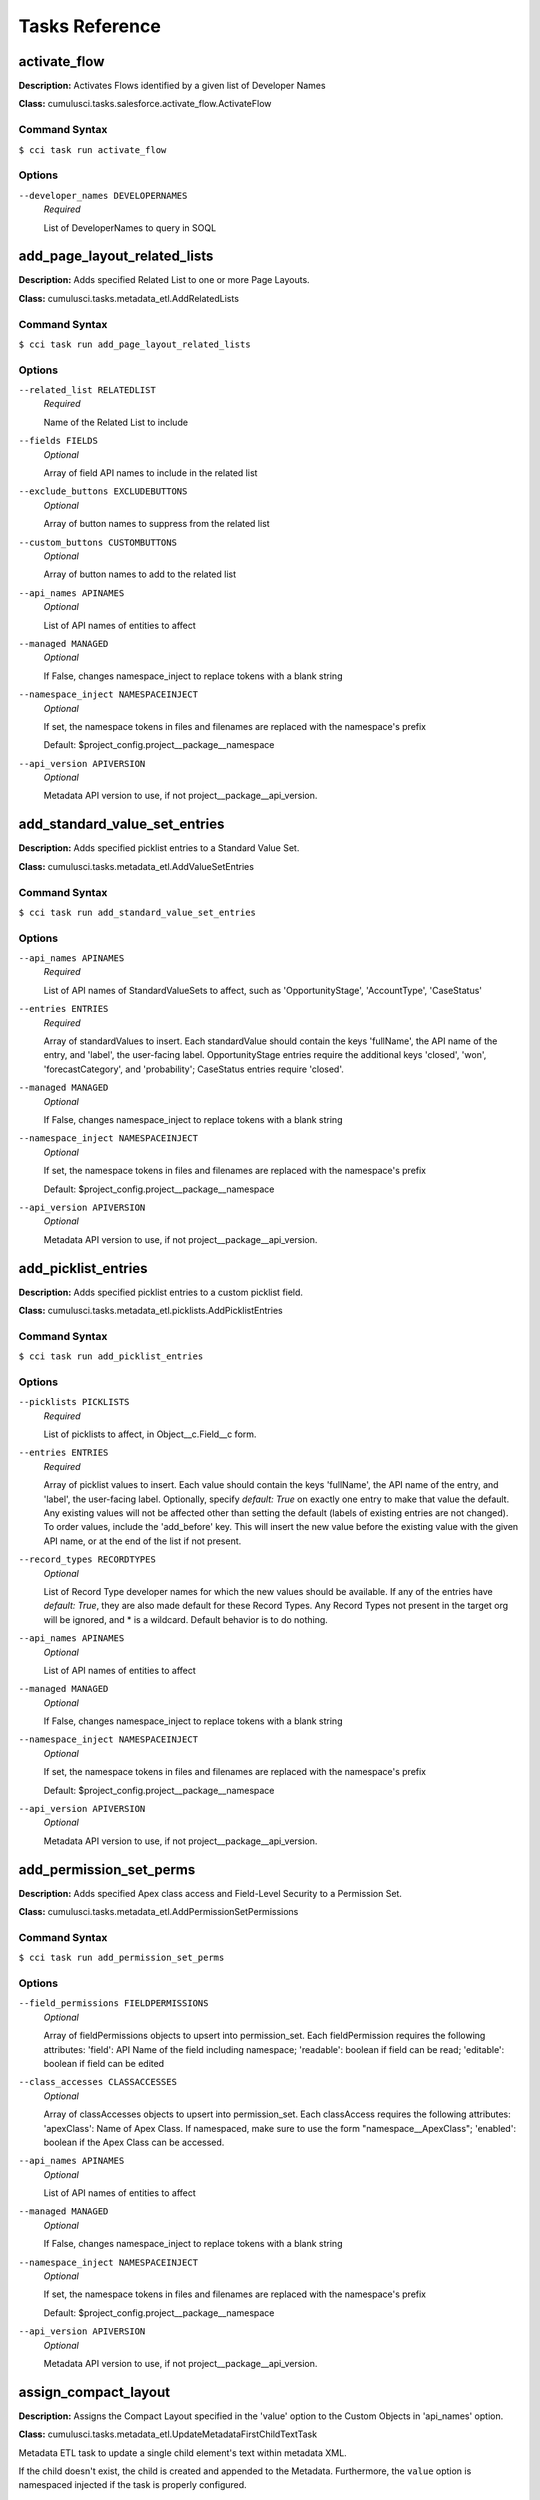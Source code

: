 ===============
Tasks Reference
===============

**activate_flow**
==========================================

**Description:** Activates Flows identified by a given list of Developer Names

**Class:** cumulusci.tasks.salesforce.activate_flow.ActivateFlow

Command Syntax
------------------------------------------

``$ cci task run activate_flow``


Options
------------------------------------------


``--developer_names DEVELOPERNAMES``
	 *Required*

	 List of DeveloperNames to query in SOQL

**add_page_layout_related_lists**
==========================================

**Description:** Adds specified Related List to one or more Page Layouts.

**Class:** cumulusci.tasks.metadata_etl.AddRelatedLists

Command Syntax
------------------------------------------

``$ cci task run add_page_layout_related_lists``


Options
------------------------------------------


``--related_list RELATEDLIST``
	 *Required*

	 Name of the Related List to include

``--fields FIELDS``
	 *Optional*

	 Array of field API names to include in the related list

``--exclude_buttons EXCLUDEBUTTONS``
	 *Optional*

	 Array of button names to suppress from the related list

``--custom_buttons CUSTOMBUTTONS``
	 *Optional*

	 Array of button names to add to the related list

``--api_names APINAMES``
	 *Optional*

	 List of API names of entities to affect

``--managed MANAGED``
	 *Optional*

	 If False, changes namespace_inject to replace tokens with a blank string

``--namespace_inject NAMESPACEINJECT``
	 *Optional*

	 If set, the namespace tokens in files and filenames are replaced with the namespace's prefix

	 Default: $project_config.project__package__namespace

``--api_version APIVERSION``
	 *Optional*

	 Metadata API version to use, if not project__package__api_version.

**add_standard_value_set_entries**
==========================================

**Description:** Adds specified picklist entries to a Standard Value Set.

**Class:** cumulusci.tasks.metadata_etl.AddValueSetEntries

Command Syntax
------------------------------------------

``$ cci task run add_standard_value_set_entries``


Options
------------------------------------------


``--api_names APINAMES``
	 *Required*

	 List of API names of StandardValueSets to affect, such as 'OpportunityStage', 'AccountType', 'CaseStatus'

``--entries ENTRIES``
	 *Required*

	 Array of standardValues to insert. Each standardValue should contain the keys 'fullName', the API name of the entry, and 'label', the user-facing label. OpportunityStage entries require the additional keys 'closed', 'won', 'forecastCategory', and 'probability'; CaseStatus entries require 'closed'.

``--managed MANAGED``
	 *Optional*

	 If False, changes namespace_inject to replace tokens with a blank string

``--namespace_inject NAMESPACEINJECT``
	 *Optional*

	 If set, the namespace tokens in files and filenames are replaced with the namespace's prefix

	 Default: $project_config.project__package__namespace

``--api_version APIVERSION``
	 *Optional*

	 Metadata API version to use, if not project__package__api_version.

**add_picklist_entries**
==========================================

**Description:** Adds specified picklist entries to a custom picklist field.

**Class:** cumulusci.tasks.metadata_etl.picklists.AddPicklistEntries

Command Syntax
------------------------------------------

``$ cci task run add_picklist_entries``


Options
------------------------------------------


``--picklists PICKLISTS``
	 *Required*

	 List of picklists to affect, in Object__c.Field__c form.

``--entries ENTRIES``
	 *Required*

	 Array of picklist values to insert. Each value should contain the keys 'fullName', the API name of the entry, and 'label', the user-facing label. Optionally, specify `default: True` on exactly one entry to make that value the default. Any existing values will not be affected other than setting the default (labels of existing entries are not changed). To order values, include the 'add_before' key. This will insert the new value before the existing value with the given API name, or at the end of the list if not present.

``--record_types RECORDTYPES``
	 *Optional*

	 List of Record Type developer names for which the new values should be available. If any of the entries have `default: True`, they are also made default for these Record Types. Any Record Types not present in the target org will be ignored, and * is a wildcard. Default behavior is to do nothing.

``--api_names APINAMES``
	 *Optional*

	 List of API names of entities to affect

``--managed MANAGED``
	 *Optional*

	 If False, changes namespace_inject to replace tokens with a blank string

``--namespace_inject NAMESPACEINJECT``
	 *Optional*

	 If set, the namespace tokens in files and filenames are replaced with the namespace's prefix

	 Default: $project_config.project__package__namespace

``--api_version APIVERSION``
	 *Optional*

	 Metadata API version to use, if not project__package__api_version.

**add_permission_set_perms**
==========================================

**Description:** Adds specified Apex class access and Field-Level Security to a Permission Set.

**Class:** cumulusci.tasks.metadata_etl.AddPermissionSetPermissions

Command Syntax
------------------------------------------

``$ cci task run add_permission_set_perms``


Options
------------------------------------------


``--field_permissions FIELDPERMISSIONS``
	 *Optional*

	 Array of fieldPermissions objects to upsert into permission_set.  Each fieldPermission requires the following attributes: 'field': API Name of the field including namespace; 'readable': boolean if field can be read; 'editable': boolean if field can be edited

``--class_accesses CLASSACCESSES``
	 *Optional*

	 Array of classAccesses objects to upsert into permission_set.  Each classAccess requires the following attributes: 'apexClass': Name of Apex Class.  If namespaced, make sure to use the form "namespace__ApexClass"; 'enabled': boolean if the Apex Class can be accessed.

``--api_names APINAMES``
	 *Optional*

	 List of API names of entities to affect

``--managed MANAGED``
	 *Optional*

	 If False, changes namespace_inject to replace tokens with a blank string

``--namespace_inject NAMESPACEINJECT``
	 *Optional*

	 If set, the namespace tokens in files and filenames are replaced with the namespace's prefix

	 Default: $project_config.project__package__namespace

``--api_version APIVERSION``
	 *Optional*

	 Metadata API version to use, if not project__package__api_version.

**assign_compact_layout**
==========================================

**Description:** Assigns the Compact Layout specified in the 'value' option to the Custom Objects in 'api_names' option.

**Class:** cumulusci.tasks.metadata_etl.UpdateMetadataFirstChildTextTask

Metadata ETL task to update a single child element's text within metadata XML.

If the child doesn't exist, the child is created and appended to the Metadata.   Furthermore, the ``value`` option is namespaced injected if the task is properly configured.

Example: Assign a Custom Object's Compact Layout
------------------------------------------------

Researching `CustomObject <https://developer.salesforce.com/docs/atlas.en-us.api_meta.meta/api_meta/customobject.htm>`_ in the Metadata API documentation or even retrieving the CustomObject's Metadata for inspection, we see the ``compactLayoutAssignment`` Field.  We want to assign a specific Compact Layout for our Custom Object, so we write the following CumulusCI task in our project's ``cumulusci.yml``.

.. code-block::  yaml

  tasks:
      assign_compact_layout:
          class_path: cumulusci.tasks.metadata_etl.UpdateMetadataFirstChildTextTask
          options:
              managed: False
              namespace_inject: $project_config.project__package__namespace
              entity: CustomObject
              api_names: OurCustomObject__c
              tag: compactLayoutAssignment
              value: "%%%NAMESPACE%%%DifferentCompactLayout"
              # We include a namespace token so it's easy to use this task in a managed context.

Suppose the original CustomObject metadata XML looks like:

.. code-block:: xml

  <?xml version="1.0" encoding="UTF-8"?>
  <CustomObject xmlns="http://soap.sforce.com/2006/04/metadata">
      ...
      <label>Our Custom Object</label>
      <compactLayoutAssignment>OriginalCompactLayout</compactLayoutAssignment>
      ...
  </CustomObject>

After running ``cci task run assign_compact_layout``, the CustomObject metadata XML is deployed as:

.. code-block:: xml

  <?xml version="1.0" encoding="UTF-8"?>
  <CustomObject xmlns="http://soap.sforce.com/2006/04/metadata">
      ...
      <label>Our Custom Object</label>
      <compactLayoutAssignment>DifferentCompactLayout</compactLayoutAssignment>
      ...
  </CustomObject>

Command Syntax
------------------------------------------

``$ cci task run assign_compact_layout``


Options
------------------------------------------


``--metadata_type METADATATYPE``
	 *Required*

	 Metadata Type

	 Default: CustomObject

``--tag TAG``
	 *Required*

	 Targeted tag. The text of the first instance of this tag within the metadata entity will be updated.

	 Default: compactLayoutAssignment

``--value VALUE``
	 *Required*

	 Desired value to set for the targeted tag's text. This value is namespace-injected.

``--api_names APINAMES``
	 *Optional*

	 List of API names of entities to affect

``--managed MANAGED``
	 *Optional*

	 If False, changes namespace_inject to replace tokens with a blank string

``--namespace_inject NAMESPACEINJECT``
	 *Optional*

	 If set, the namespace tokens in files and filenames are replaced with the namespace's prefix

	 Default: $project_config.project__package__namespace

``--api_version APIVERSION``
	 *Optional*

	 Metadata API version to use, if not project__package__api_version.

**assign_permission_sets**
==========================================

**Description:** Assigns specified Permission Sets to the current user, if not already assigned.

**Class:** cumulusci.tasks.salesforce.users.permsets.AssignPermissionSets

Assigns Permission Sets whose Names are in ``api_names`` to either the default org user or the user whose Alias is ``user_alias``. This task skips assigning Permission Sets that are already assigned.

Command Syntax
------------------------------------------

``$ cci task run assign_permission_sets``


Options
------------------------------------------


``--api_names APINAMES``
	 *Required*

	 API Names of desired Permission Sets, separated by commas.

``--user_alias USERALIAS``
	 *Optional*

	 Alias of target user (if not the current running user, the default).

**assign_permission_set_groups**
==========================================

**Description:** Assigns specified Permission Set Groups to the current user, if not already assigned.

**Class:** cumulusci.tasks.salesforce.users.permsets.AssignPermissionSetGroups

Assigns Permission Set Groups whose Developer Names are in ``api_names`` to either the default org user or the user whose Alias is ``user_alias``. This task skips assigning Permission Set Groups that are already assigned.

Command Syntax
------------------------------------------

``$ cci task run assign_permission_set_groups``


Options
------------------------------------------


``--api_names APINAMES``
	 *Required*

	 API Developer Names of desired Permission Set Groups, separated by commas.

``--user_alias USERALIAS``
	 *Optional*

	 Alias of target user (if not the current running user, the default).

**assign_permission_set_licenses**
==========================================

**Description:** Assigns specified Permission Set Licenses to the current user, if not already assigned.

**Class:** cumulusci.tasks.salesforce.users.permsets.AssignPermissionSetLicenses

Assigns Permission Set Licenses whose Developer Names are in ``api_names`` to either the default org user or the user whose Alias is ``user_alias``. This task skips assigning Permission Set Licenses that are already assigned.

Permission Set Licenses are usually associated with a Permission Set, and assigning the Permission Set usually assigns the associated Permission Set License automatically.  However, in non-namespaced developer scratch orgs, assigning the associated Permission Set may not automatically assign the Permission Set License, and this task will ensure the Permission Set Licenses are assigned.

Command Syntax
------------------------------------------

``$ cci task run assign_permission_set_licenses``


Options
------------------------------------------


``--api_names APINAMES``
	 *Required*

	 API Developer Names of desired Permission Set Licenses, separated by commas.

``--user_alias USERALIAS``
	 *Optional*

	 Alias of target user (if not the current running user, the default).

**batch_apex_wait**
==========================================

**Description:** Waits on a batch apex or queueable apex job to finish.

**Class:** cumulusci.tasks.apex.batch.BatchApexWait

Command Syntax
------------------------------------------

``$ cci task run batch_apex_wait``


Options
------------------------------------------


``--class_name CLASSNAME``
	 *Required*

	 Name of the Apex class to wait for.

``--poll_interval POLLINTERVAL``
	 *Optional*

	 Seconds to wait before polling for batch or queueable job completion. Defaults to 10 seconds.

**check_my_domain_active**
==========================================

**Description:** Runs as a preflight check to determine whether My Domain is active.

**Class:** cumulusci.tasks.preflight.settings.CheckMyDomainActive

Command Syntax
------------------------------------------

``$ cci task run check_my_domain_active``



**check_sobjects_available**
==========================================

**Description:** Runs as a preflight check to determine whether specific sObjects are available.

**Class:** cumulusci.tasks.preflight.sobjects.CheckSObjectsAvailable

As a MetaDeploy preflight check, validates that an sObject is present in the schema.

    The task can be used as a preflight check thus::

        3:
            task: insert_sobject_records
            checks:
                - when: "'ContentNote' not in tasks.check_sobjects_available()"
                  action: error
                  message: "Enhanced Notes are not turned on."

Command Syntax
------------------------------------------

``$ cci task run check_sobjects_available``



**check_sobject_permissions**
==========================================

**Description:** Runs as a preflight check to determine whether specific sObjects are permissioned as desired (options are required).

**Class:** cumulusci.tasks.preflight.sobjects.CheckSObjectPerms

As a MetaDeploy preflight check, validates that an sObject's permissions are in the expected state.

    For example, specify::

        check_sobject_permissions:
            options:
                Account:
                    createable: True
                    updateable: False
                Contact:
                    createable: False

    to validate that the Account object is createable but not updateable, and the Contact object is not createable.
    The output is True if all sObjects and permissions are present and matching the specification.

    Given the above configuration, the task can be used as a preflight check in a MetaDeploy plan::

        3:
            task: insert_sobject_records
            checks:
                - when: "not tasks.check_sobject_permissions()"
                  action: error
                  message: "sObject permissions are not configured correctly."

Command Syntax
------------------------------------------

``$ cci task run check_sobject_permissions``


Options
------------------------------------------


``--permissions PERMISSIONS``
	 *Required*

	 The object permissions to check. Each key should be an sObject API name, whose value is a map of describe keys, such as `queryable` and `createable`, to their desired values (True or False). The output is True if all sObjects and permissions are present and matching the specification. See the task documentation for examples.

**check_advanced_currency_management**
==========================================

**Description:** Runs as a preflight check to determine whether Advanced Currency Management is active (True result means the feature is active).

**Class:** cumulusci.tasks.preflight.sobjects.CheckSObjectPerms

As a MetaDeploy preflight check, validates that an sObject's permissions are in the expected state.

    For example, specify::

        check_sobject_permissions:
            options:
                Account:
                    createable: True
                    updateable: False
                Contact:
                    createable: False

    to validate that the Account object is createable but not updateable, and the Contact object is not createable.
    The output is True if all sObjects and permissions are present and matching the specification.

    Given the above configuration, the task can be used as a preflight check in a MetaDeploy plan::

        3:
            task: insert_sobject_records
            checks:
                - when: "not tasks.check_sobject_permissions()"
                  action: error
                  message: "sObject permissions are not configured correctly."

Command Syntax
------------------------------------------

``$ cci task run check_advanced_currency_management``


Options
------------------------------------------


``--permissions PERMISSIONS``
	 *Required*

	 The object permissions to check. Each key should be an sObject API name, whose value is a map of describe keys, such as `queryable` and `createable`, to their desired values (True or False). The output is True if all sObjects and permissions are present and matching the specification. See the task documentation for examples.

	 Default: {'DatedConversionRate': {'createable': True}}

**check_org_wide_defaults**
==========================================

**Description:** Runs as a preflight check to validate Organization-Wide Defaults.

**Class:** cumulusci.tasks.preflight.sobjects.CheckSObjectOWDs

As a MetaDeploy preflight check, validates that an sObject's Org-Wide Defaults are in the expected state.

    For example, specify::

        check_org_wide_defaults:
            options:
                org_wide_defaults:
                    - api_name: Account
                      internal_sharing_model: Private
                      external_sharing_model: Private
                    - api_name: Contact
                      internal_sharing_model: Private

    to validate that the Account object has Private internal and external OWDs, and Contact a Private internal model.
    The output is True if all sObjects and permissions are present and matching the specification.

    Given the above configuration, the task can be used as a preflight check in a MetaDeploy plan::

        3:
            task: insert_sobject_records
            checks:
                - when: "not tasks.check_org_wide_defaults()"
                  action: error
                  message: "Org-Wide Defaults are not configured correctly."

Command Syntax
------------------------------------------

``$ cci task run check_org_wide_defaults``


Options
------------------------------------------


``--org_wide_defaults ORGWIDEDEFAULTS``
	 *Required*

	 The Organization-Wide Defaults to check, organized as a list with each element containing the keys api_name, internal_sharing_model, and external_sharing_model. NOTE: you must have External Sharing Model turned on in Sharing Settings to use the latter feature. Checking External Sharing Model when it is turned off will fail the preflight.

**check_org_settings_value**
==========================================

**Description:** Runs as a preflight check to validate organization settings.

**Class:** cumulusci.tasks.preflight.settings.CheckSettingsValue

Command Syntax
------------------------------------------

``$ cci task run check_org_settings_value``


Options
------------------------------------------


``--settings_type SETTINGSTYPE``
	 *Required*

	 The API name of the Settings entity to be checked, such as ChatterSettings.

``--settings_field SETTINGSFIELD``
	 *Required*

	 The API name of the field on the Settings entity to check.

``--value VALUE``
	 *Required*

	 The value to check for

``--treat_missing_as_failure TREATMISSINGASFAILURE``
	 *Optional*

	 If True, treat a missing Settings entity as a preflight failure, instead of raising an exception. Defaults to False.

**check_chatter_enabled**
==========================================

**Description:** Runs as a preflight check to validate Chatter is enabled.

**Class:** cumulusci.tasks.preflight.settings.CheckSettingsValue

Command Syntax
------------------------------------------

``$ cci task run check_chatter_enabled``


Options
------------------------------------------


``--settings_type SETTINGSTYPE``
	 *Required*

	 The API name of the Settings entity to be checked, such as ChatterSettings.

	 Default: ChatterSettings

``--settings_field SETTINGSFIELD``
	 *Required*

	 The API name of the field on the Settings entity to check.

	 Default: IsChatterEnabled

``--value VALUE``
	 *Required*

	 The value to check for

	 Default: True

``--treat_missing_as_failure TREATMISSINGASFAILURE``
	 *Optional*

	 If True, treat a missing Settings entity as a preflight failure, instead of raising an exception. Defaults to False.

**check_enhanced_notes_enabled**
==========================================

**Description:** Preflight check to validate that Enhanced Notes are enabled.

**Class:** cumulusci.tasks.preflight.settings.CheckSettingsValue

Command Syntax
------------------------------------------

``$ cci task run check_enhanced_notes_enabled``


Options
------------------------------------------


``--settings_type SETTINGSTYPE``
	 *Required*

	 The API name of the Settings entity to be checked, such as ChatterSettings.

	 Default: EnhancedNotesSettings

``--settings_field SETTINGSFIELD``
	 *Required*

	 The API name of the field on the Settings entity to check.

	 Default: IsEnhancedNotesEnabled

``--value VALUE``
	 *Required*

	 The value to check for

	 Default: True

``--treat_missing_as_failure TREATMISSINGASFAILURE``
	 *Optional*

	 If True, treat a missing Settings entity as a preflight failure, instead of raising an exception. Defaults to False.

**custom_settings_value_wait**
==========================================

**Description:** Waits for a specific field value on the specified custom settings object and field

**Class:** cumulusci.tasks.salesforce.custom_settings_wait.CustomSettingValueWait

Command Syntax
------------------------------------------

``$ cci task run custom_settings_value_wait``


Options
------------------------------------------


``--object OBJECT``
	 *Required*

	 Name of the Hierarchical Custom Settings object to query. Can include the %%%NAMESPACE%%% token. 

``--field FIELD``
	 *Required*

	 Name of the field on the Custom Settings to query. Can include the %%%NAMESPACE%%% token. 

``--value VALUE``
	 *Required*

	 Value of the field to wait for (String, Integer or Boolean). 

``--managed MANAGED``
	 *Optional*

	 If True, will insert the project's namespace prefix.  Defaults to False or no namespace.

``--namespaced NAMESPACED``
	 *Optional*

	 If True, the %%%NAMESPACE%%% token will get replaced with the namespace prefix for the object and field.Defaults to False.

``--poll_interval POLLINTERVAL``
	 *Optional*

	 Seconds to wait before polling for batch job completion. Defaults to 10 seconds.

**command**
==========================================

**Description:** Run an arbitrary command

**Class:** cumulusci.tasks.command.Command

**Example Command-line Usage:**
``cci task run command -o command "echo 'Hello command task!'"``

**Example Task to Run Command:**

..code-block:: yaml

    hello_world:
        description: Says hello world
        class_path: cumulusci.tasks.command.Command
        options:
        command: echo 'Hello World!'

Command Syntax
------------------------------------------

``$ cci task run command``


Options
------------------------------------------


``--command COMMAND``
	 *Required*

	 The command to execute

``--pass_env PASSENV``
	 *Required*

	 If False, the current environment variables will not be passed to the child process. Defaults to True

``--dir DIR``
	 *Optional*

	 If provided, the directory where the command should be run from.

``--env ENV``
	 *Optional*

	 Environment variables to set for command. Must be flat dict, either as python dict from YAML or as JSON string.

``--interactive INTERACTIVE``
	 *Optional*

	 If True, the command will use stderr, stdout, and stdin of the main process.Defaults to False.

**connected_app**
==========================================

**Description:** Creates the Connected App needed to use persistent orgs in the CumulusCI keychain

**Class:** cumulusci.tasks.connectedapp.CreateConnectedApp

Command Syntax
------------------------------------------

``$ cci task run connected_app``


Options
------------------------------------------


``--label LABEL``
	 *Required*

	 The label for the connected app.  Must contain only alphanumeric and underscores

	 Default: CumulusCI

``--email EMAIL``
	 *Optional*

	 The email address to associate with the connected app.  Defaults to email address from the github service if configured.

``--username USERNAME``
	 *Optional*

	 Create the connected app in a different org.  Defaults to the defaultdevhubusername configured in sfdx.

``--connect CONNECT``
	 *Optional*

	 If True, the created connected app will be stored as the CumulusCI connected_app service in the keychain.

	 Default: True

``--overwrite OVERWRITE``
	 *Optional*

	 If True, any existing connected_app service in the CumulusCI keychain will be overwritten.  Has no effect if the connect option is False.

**create_community**
==========================================

**Description:** Creates a Community in the target org using the Connect API

**Class:** cumulusci.tasks.salesforce.CreateCommunity

Create a Salesforce Community via the Connect API.

Specify the `template` "VF Template" for Visualforce Tabs community,
or the name for a specific desired template

Command Syntax
------------------------------------------

``$ cci task run create_community``


Options
------------------------------------------


``--template TEMPLATE``
	 *Required*

	 Name of the template for the community.

``--name NAME``
	 *Required*

	 Name of the community.

``--description DESCRIPTION``
	 *Optional*

	 Description of the community.

``--url_path_prefix URLPATHPREFIX``
	 *Optional*

	 URL prefix for the community.

``--retries RETRIES``
	 *Optional*

	 Number of times to retry community creation request

``--timeout TIMEOUT``
	 *Optional*

	 Time to wait, in seconds, for the community to be created

``--skip_existing SKIPEXISTING``
	 *Optional*

	 If True, an existing community with the same name will not raise an exception.

**insert_record**
==========================================

**Description:** Inserts a record of any sObject using the REST API

**Class:** cumulusci.tasks.salesforce.insert_record.InsertRecord

For example:

cci task run insert_record --org dev -o object PermissionSet -o values Name:HardDelete,PermissionsBulkApiHardDelete:true

Command Syntax
------------------------------------------

``$ cci task run insert_record``


Options
------------------------------------------


``--object OBJECT``
	 *Required*

	 An sObject type to insert

``--values VALUES``
	 *Required*

	 Field names and values in the format 'aa:bb,cc:dd', or a YAML dict in cumulusci.yml.

``--tooling TOOLING``
	 *Optional*

	 If True, use the Tooling API instead of REST API.

**create_package**
==========================================

**Description:** Creates a package in the target org with the default package name for the project

**Class:** cumulusci.tasks.salesforce.CreatePackage

Command Syntax
------------------------------------------

``$ cci task run create_package``


Options
------------------------------------------


``--package PACKAGE``
	 *Required*

	 The name of the package to create.  Defaults to project__package__name

``--api_version APIVERSION``
	 *Required*

	 The api version to use when creating the package.  Defaults to project__package__api_version

**create_package_version**
==========================================

**Description:** Uploads a 2nd-generation package (2GP) version

**Class:** cumulusci.tasks.package_2gp.CreatePackageVersion

Command Syntax
------------------------------------------

``$ cci task run create_package_version``


Options
------------------------------------------


``--package_type PACKAGETYPE``
	 *Required*

	 Package type (Unlocked or Managed)

``--package_name PACKAGENAME``
	 *Optional*

	 Name of package

``--namespace NAMESPACE``
	 *Optional*

	 Package namespace

``--version_name VERSIONNAME``
	 *Optional*

	 Version name

``--version_type VERSIONTYPE``
	 *Optional*

	 The part of the version number to increment. Options are major, minor, patch.  Defaults to minor

``--skip_validation SKIPVALIDATION``
	 *Optional*

	 If true, skip validation of the package version. Default: false. Skipping validation creates packages more quickly, but they cannot be promoted for release.

``--org_dependent ORGDEPENDENT``
	 *Optional*

	 If true, create an org-dependent unlocked package. Default: false.

``--force_upload FORCEUPLOAD``
	 *Optional*

	 If true, force creating a new package version even if one with the same contents already exists

``--static_resource_path STATICRESOURCEPATH``
	 *Optional*

	 The path where decompressed static resources are stored. Any subdirectories found will be zipped and added to the staticresources directory of the build.

**create_managed_src**
==========================================

**Description:** Modifies the src directory for managed deployment.  Strips //cumulusci-managed from all Apex code

**Class:** cumulusci.tasks.metadata.managed_src.CreateManagedSrc

Apex classes which use the @deprecated annotation can comment
it out using //cumulusci-managed so that it can be deployed as
part of unmanaged metadata, where this annotation is not allowed.
This task is for use when deploying to a packaging org to
remove the comment so that the annotation takes effect.

Command Syntax
------------------------------------------

``$ cci task run create_managed_src``


Options
------------------------------------------


``--path PATH``
	 *Required*

	 The path containing metadata to process for managed deployment

	 Default: src

``--revert_path REVERTPATH``
	 *Required*

	 The path to copy the original metadata to for the revert call

	 Default: src.orig

**create_permission_set**
==========================================

**Description:** Creates a Permission Set with specified User Permissions and assigns it to the running user.

**Class:** cumulusci.tasks.salesforce.create_permission_sets.CreatePermissionSet

Command Syntax
------------------------------------------

``$ cci task run create_permission_set``


Options
------------------------------------------


``--api_name APINAME``
	 *Required*

	 API name of generated Permission Set

``--user_permissions USERPERMISSIONS``
	 *Required*

	 List of User Permissions to include in the Permission Set.

``--label LABEL``
	 *Optional*

	 Label of generated Permission Set

**create_bulk_data_permission_set**
==========================================

**Description:** Creates a Permission Set with the Hard Delete and Set Audit Fields user permissions. NOTE: the org setting to allow Set Audit Fields must be turned on.

**Class:** cumulusci.tasks.salesforce.create_permission_sets.CreatePermissionSet

Command Syntax
------------------------------------------

``$ cci task run create_bulk_data_permission_set``


Options
------------------------------------------


``--api_name APINAME``
	 *Required*

	 API name of generated Permission Set

	 Default: CumulusCI_Bulk_Data

``--user_permissions USERPERMISSIONS``
	 *Required*

	 List of User Permissions to include in the Permission Set.

	 Default: ['PermissionsBulkApiHardDelete', 'PermissionsCreateAuditFields']

``--label LABEL``
	 *Optional*

	 Label of generated Permission Set

	 Default: CumulusCI Bulk Data

**create_unmanaged_ee_src**
==========================================

**Description:** Modifies the src directory for unmanaged deployment to an EE org

**Class:** cumulusci.tasks.metadata.ee_src.CreateUnmanagedEESrc

Command Syntax
------------------------------------------

``$ cci task run create_unmanaged_ee_src``


Options
------------------------------------------


``--path PATH``
	 *Required*

	 The path containing metadata to process for managed deployment

	 Default: src

``--revert_path REVERTPATH``
	 *Required*

	 The path to copy the original metadata to for the revert call

	 Default: src.orig

**delete_data**
==========================================

**Description:** Query existing data for a specific sObject and perform a Bulk API delete of all matching records.

**Class:** cumulusci.tasks.bulkdata.DeleteData

Command Syntax
------------------------------------------

``$ cci task run delete_data``


Options
------------------------------------------


``--objects OBJECTS``
	 *Required*

	 A list of objects to delete records from in order of deletion.  If passed via command line, use a comma separated string

``--where WHERE``
	 *Optional*

	 A SOQL where-clause (without the keyword WHERE). Only available when 'objects' is length 1.

``--hardDelete HARDDELETE``
	 *Optional*

	 If True, perform a hard delete, bypassing the Recycle Bin. Note that this requires the Bulk API Hard Delete permission. Default: False

``--ignore_row_errors IGNOREROWERRORS``
	 *Optional*

	 If True, allow the operation to continue even if individual rows fail to delete.

``--inject_namespaces INJECTNAMESPACES``
	 *Optional*

	 If True, the package namespace prefix will be automatically added to (or removed from) objects and fields based on the name used in the org. Defaults to True.

``--api API``
	 *Optional*

	 The desired Salesforce API to use, which may be 'rest', 'bulk', or 'smart' to auto-select based on record volume. The default is 'smart'.

**deploy**
==========================================

**Description:** Deploys the src directory of the repository to the org

**Class:** cumulusci.tasks.salesforce.Deploy

Command Syntax
------------------------------------------

``$ cci task run deploy``


Options
------------------------------------------


``--path PATH``
	 *Required*

	 The path to the metadata source to be deployed

	 Default: src

``--unmanaged UNMANAGED``
	 *Optional*

	 If True, changes namespace_inject to replace tokens with a blank string

``--namespace_inject NAMESPACEINJECT``
	 *Optional*

	 If set, the namespace tokens in files and filenames are replaced with the namespace's prefix

``--namespace_strip NAMESPACESTRIP``
	 *Optional*

	 If set, all namespace prefixes for the namespace specified are stripped from files and filenames

``--check_only CHECKONLY``
	 *Optional*

	 If True, performs a test deployment (validation) of components without saving the components in the target org

``--test_level TESTLEVEL``
	 *Optional*

	 Specifies which tests are run as part of a deployment. Valid values: NoTestRun, RunLocalTests, RunAllTestsInOrg, RunSpecifiedTests.

``--specified_tests SPECIFIEDTESTS``
	 *Optional*

	 Comma-separated list of test classes to run upon deployment. Applies only with test_level set to RunSpecifiedTests.

``--static_resource_path STATICRESOURCEPATH``
	 *Optional*

	 The path where decompressed static resources are stored.  Any subdirectories found will be zipped and added to the staticresources directory of the build.

``--namespaced_org NAMESPACEDORG``
	 *Optional*

	 If True, the tokens %%%NAMESPACED_ORG%%% and ___NAMESPACED_ORG___ will get replaced with the namespace.  The default is false causing those tokens to get stripped and replaced with an empty string.  Set this if deploying to a namespaced scratch org or packaging org.

``--clean_meta_xml CLEANMETAXML``
	 *Optional*

	 Defaults to True which strips the <packageVersions/> element from all meta.xml files.  The packageVersion element gets added automatically by the target org and is set to whatever version is installed in the org.  To disable this, set this option to False

**deploy_pre**
==========================================

**Description:** Deploys all metadata bundles under unpackaged/pre/

**Class:** cumulusci.tasks.salesforce.DeployBundles

Command Syntax
------------------------------------------

``$ cci task run deploy_pre``


Options
------------------------------------------


``--path PATH``
	 *Required*

	 The path to the parent directory containing the metadata bundles directories

	 Default: unpackaged/pre

``--unmanaged UNMANAGED``
	 *Optional*

	 If True, changes namespace_inject to replace tokens with a blank string

``--namespace_inject NAMESPACEINJECT``
	 *Optional*

	 If set, the namespace tokens in files and filenames are replaced with the namespace's prefix

``--namespace_strip NAMESPACESTRIP``
	 *Optional*

	 If set, all namespace prefixes for the namespace specified are stripped from files and filenames

``--check_only CHECKONLY``
	 *Optional*

	 If True, performs a test deployment (validation) of components without saving the components in the target org

``--test_level TESTLEVEL``
	 *Optional*

	 Specifies which tests are run as part of a deployment. Valid values: NoTestRun, RunLocalTests, RunAllTestsInOrg, RunSpecifiedTests.

``--specified_tests SPECIFIEDTESTS``
	 *Optional*

	 Comma-separated list of test classes to run upon deployment. Applies only with test_level set to RunSpecifiedTests.

``--static_resource_path STATICRESOURCEPATH``
	 *Optional*

	 The path where decompressed static resources are stored.  Any subdirectories found will be zipped and added to the staticresources directory of the build.

``--namespaced_org NAMESPACEDORG``
	 *Optional*

	 If True, the tokens %%%NAMESPACED_ORG%%% and ___NAMESPACED_ORG___ will get replaced with the namespace.  The default is false causing those tokens to get stripped and replaced with an empty string.  Set this if deploying to a namespaced scratch org or packaging org.

``--clean_meta_xml CLEANMETAXML``
	 *Optional*

	 Defaults to True which strips the <packageVersions/> element from all meta.xml files.  The packageVersion element gets added automatically by the target org and is set to whatever version is installed in the org.  To disable this, set this option to False

**deploy_post**
==========================================

**Description:** Deploys all metadata bundles under unpackaged/post/

**Class:** cumulusci.tasks.salesforce.DeployBundles

Command Syntax
------------------------------------------

``$ cci task run deploy_post``


Options
------------------------------------------


``--path PATH``
	 *Required*

	 The path to the parent directory containing the metadata bundles directories

	 Default: unpackaged/post

``--unmanaged UNMANAGED``
	 *Optional*

	 If True, changes namespace_inject to replace tokens with a blank string

``--namespace_inject NAMESPACEINJECT``
	 *Optional*

	 If set, the namespace tokens in files and filenames are replaced with the namespace's prefix

``--namespace_strip NAMESPACESTRIP``
	 *Optional*

	 If set, all namespace prefixes for the namespace specified are stripped from files and filenames

``--check_only CHECKONLY``
	 *Optional*

	 If True, performs a test deployment (validation) of components without saving the components in the target org

``--test_level TESTLEVEL``
	 *Optional*

	 Specifies which tests are run as part of a deployment. Valid values: NoTestRun, RunLocalTests, RunAllTestsInOrg, RunSpecifiedTests.

``--specified_tests SPECIFIEDTESTS``
	 *Optional*

	 Comma-separated list of test classes to run upon deployment. Applies only with test_level set to RunSpecifiedTests.

``--static_resource_path STATICRESOURCEPATH``
	 *Optional*

	 The path where decompressed static resources are stored.  Any subdirectories found will be zipped and added to the staticresources directory of the build.

``--namespaced_org NAMESPACEDORG``
	 *Optional*

	 If True, the tokens %%%NAMESPACED_ORG%%% and ___NAMESPACED_ORG___ will get replaced with the namespace.  The default is false causing those tokens to get stripped and replaced with an empty string.  Set this if deploying to a namespaced scratch org or packaging org.

``--clean_meta_xml CLEANMETAXML``
	 *Optional*

	 Defaults to True which strips the <packageVersions/> element from all meta.xml files.  The packageVersion element gets added automatically by the target org and is set to whatever version is installed in the org.  To disable this, set this option to False

**deploy_qa_config**
==========================================

**Description:** Deploys configuration for QA.

**Class:** cumulusci.tasks.salesforce.Deploy

Command Syntax
------------------------------------------

``$ cci task run deploy_qa_config``


Options
------------------------------------------


``--path PATH``
	 *Required*

	 The path to the metadata source to be deployed

	 Default: unpackaged/config/qa

``--unmanaged UNMANAGED``
	 *Optional*

	 If True, changes namespace_inject to replace tokens with a blank string

``--namespace_inject NAMESPACEINJECT``
	 *Optional*

	 If set, the namespace tokens in files and filenames are replaced with the namespace's prefix

``--namespace_strip NAMESPACESTRIP``
	 *Optional*

	 If set, all namespace prefixes for the namespace specified are stripped from files and filenames

``--check_only CHECKONLY``
	 *Optional*

	 If True, performs a test deployment (validation) of components without saving the components in the target org

``--test_level TESTLEVEL``
	 *Optional*

	 Specifies which tests are run as part of a deployment. Valid values: NoTestRun, RunLocalTests, RunAllTestsInOrg, RunSpecifiedTests.

``--specified_tests SPECIFIEDTESTS``
	 *Optional*

	 Comma-separated list of test classes to run upon deployment. Applies only with test_level set to RunSpecifiedTests.

``--static_resource_path STATICRESOURCEPATH``
	 *Optional*

	 The path where decompressed static resources are stored.  Any subdirectories found will be zipped and added to the staticresources directory of the build.

``--namespaced_org NAMESPACEDORG``
	 *Optional*

	 If True, the tokens %%%NAMESPACED_ORG%%% and ___NAMESPACED_ORG___ will get replaced with the namespace.  The default is false causing those tokens to get stripped and replaced with an empty string.  Set this if deploying to a namespaced scratch org or packaging org.

``--clean_meta_xml CLEANMETAXML``
	 *Optional*

	 Defaults to True which strips the <packageVersions/> element from all meta.xml files.  The packageVersion element gets added automatically by the target org and is set to whatever version is installed in the org.  To disable this, set this option to False

**dx**
==========================================

**Description:** Execute an arbitrary Salesforce DX command against an org. Use the 'command' option to specify the command, such as 'force:package:install'

**Class:** cumulusci.tasks.sfdx.SFDXOrgTask

Command Syntax
------------------------------------------

``$ cci task run dx``


Options
------------------------------------------


``--command COMMAND``
	 *Required*

	 The full command to run with the sfdx cli.

``--extra EXTRA``
	 *Optional*

	 Append additional options to the command

**dx_convert_to**
==========================================

**Description:** Converts src directory metadata format into sfdx format under force-app

**Class:** cumulusci.tasks.sfdx.SFDXBaseTask

Command Syntax
------------------------------------------

``$ cci task run dx_convert_to``


Options
------------------------------------------


``--command COMMAND``
	 *Required*

	 The full command to run with the sfdx cli.

	 Default: force:mdapi:convert -r src

``--extra EXTRA``
	 *Optional*

	 Append additional options to the command

**dx_convert_from**
==========================================

**Description:** Converts force-app directory in sfdx format into metadata format under src

**Class:** cumulusci.tasks.sfdx.SFDXBaseTask

Command Syntax
------------------------------------------

``$ cci task run dx_convert_from``


Options
------------------------------------------


``--command COMMAND``
	 *Required*

	 The full command to run with the sfdx cli.

	 Default: force:source:convert -d src

``--extra EXTRA``
	 *Optional*

	 Append additional options to the command

**dx_pull**
==========================================

**Description:** Uses sfdx to pull from a scratch org into the force-app directory

**Class:** cumulusci.tasks.sfdx.SFDXOrgTask

Command Syntax
------------------------------------------

``$ cci task run dx_pull``


Options
------------------------------------------


``--command COMMAND``
	 *Required*

	 The full command to run with the sfdx cli.

	 Default: force:source:pull

``--extra EXTRA``
	 *Optional*

	 Append additional options to the command

**dx_push**
==========================================

**Description:** Uses sfdx to push the force-app directory metadata into a scratch org

**Class:** cumulusci.tasks.sfdx.SFDXOrgTask

Command Syntax
------------------------------------------

``$ cci task run dx_push``


Options
------------------------------------------


``--command COMMAND``
	 *Required*

	 The full command to run with the sfdx cli.

	 Default: force:source:push

``--extra EXTRA``
	 *Optional*

	 Append additional options to the command

**ensure_record_types**
==========================================

**Description:** Ensure that a default Record Type is extant on the given standard sObject (custom objects are not supported). If Record Types are already present, do nothing.

**Class:** cumulusci.tasks.salesforce.EnsureRecordTypes

Command Syntax
------------------------------------------

``$ cci task run ensure_record_types``


Options
------------------------------------------


``--record_type_developer_name RECORDTYPEDEVELOPERNAME``
	 *Required*

	 The Developer Name of the Record Type (unique).  Must contain only alphanumeric characters and underscores.

	 Default: Default

``--record_type_label RECORDTYPELABEL``
	 *Required*

	 The Label of the Record Type.

	 Default: Default

``--sobject SOBJECT``
	 *Required*

	 The sObject on which to deploy the Record Type and optional Business Process.

``--record_type_description RECORDTYPEDESCRIPTION``
	 *Optional*

	 The Description of the Record Type.  Only uses the first 255 characters.

**execute_anon**
==========================================

**Description:** Execute anonymous apex via the tooling api.

**Class:** cumulusci.tasks.apex.anon.AnonymousApexTask

Use the `apex` option to run a string of anonymous Apex.
Use the `path` option to run anonymous Apex from a file.
Or use both to concatenate the string to the file contents.

Command Syntax
------------------------------------------

``$ cci task run execute_anon``


Options
------------------------------------------


``--path PATH``
	 *Optional*

	 The path to an Apex file to run.

``--apex APEX``
	 *Optional*

	 A string of Apex to run (after the file, if specified).

``--managed MANAGED``
	 *Optional*

	 If True, will insert the project's namespace prefix.  Defaults to False or no namespace.

``--namespaced NAMESPACED``
	 *Optional*

	 If True, the tokens %%%NAMESPACED_RT%%% and %%%namespaced%%% will get replaced with the namespace prefix for Record Types.

``--param1 PARAM1``
	 *Optional*

	 Parameter to pass to the Apex. Use as %%%PARAM_1%%% in the Apex code.Defaults to an empty value.

``--param2 PARAM2``
	 *Optional*

	 Parameter to pass to the Apex. Use as %%%PARAM_2%%% in the Apex code.Defaults to an empty value.

``--minimize_apex MINIMIZEAPEX``
	 *Optional*

	 Removes block comments, inline comments, and whitespace at the start of lines.  Default: False

**generate_data_dictionary**
==========================================

**Description:** Create a data dictionary for the project in CSV format.

**Class:** cumulusci.tasks.datadictionary.GenerateDataDictionary

Generate a data dictionary for the project by walking all GitHub releases.
The data dictionary is output as two CSV files.
One, in `object_path`, includes

- Object Label
- Object API Name
- Object Description
- Version Introduced

with one row per packaged object.

The other, in `field_path`, includes

- Object Label
- Object API Name
- Field Label
- Field API Name
- Field Type
- Valid Picklist Values
- Help Text
- Field Description
- Version Introduced
- Version Picklist Values Last Changed
- Version Help Text Last Changed

Both MDAPI and SFDX format releases are supported. However, only force-app/main/default
is processed for SFDX projects.

Command Syntax
------------------------------------------

``$ cci task run generate_data_dictionary``


Options
------------------------------------------


``--object_path OBJECTPATH``
	 *Optional*

	 Path to a CSV file to contain an sObject-level data dictionary.

``--field_path FIELDPATH``
	 *Optional*

	 Path to a CSV file to contain an field-level data dictionary.

``--include_dependencies INCLUDEDEPENDENCIES``
	 *Optional*

	 Process all of the GitHub dependencies of this project and include their schema in the data dictionary.

``--additional_dependencies ADDITIONALDEPENDENCIES``
	 *Optional*

	 Include schema from additional GitHub repositories that are not explicit dependencies of this project to build a unified data dictionary. Specify as a list of dicts as in project__dependencies in cumulusci.yml. Note: only repository dependencies are supported.

**generate_and_load_from_yaml**
==========================================

**Description:** None

**Class:** cumulusci.tasks.bulkdata.generate_and_load_data_from_yaml.GenerateAndLoadDataFromYaml

Command Syntax
------------------------------------------

``$ cci task run generate_and_load_from_yaml``


Options
------------------------------------------


``--data_generation_task DATAGENERATIONTASK``
	 *Required*

	 Fully qualified class path of a task to generate the data. Look at cumulusci.tasks.bulkdata.tests.dummy_data_factory to learn how to write them.

``--generator_yaml GENERATORYAML``
	 *Required*

	 A generator YAML file to use

``--num_records NUMRECORDS``
	 *Optional*

	 How many records to generate: total number of opportunities.

``--num_records_tablename NUMRECORDSTABLENAME``
	 *Optional*

	 A string representing which table to count records in.

``--batch_size BATCHSIZE``
	 *Optional*

	 How many records to create and load at a time.

``--data_generation_options DATAGENERATIONOPTIONS``
	 *Optional*

	 Options to pass to the data generator.

``--vars VARS``
	 *Optional*

	 Pass values to override options in the format VAR1:foo,VAR2:bar

``--replace_database REPLACEDATABASE``
	 *Optional*

	 Confirmation that it is okay to delete the data in database_url

``--working_directory WORKINGDIRECTORY``
	 *Optional*

	 Default path for temporary / working files

``--database_url DATABASEURL``
	 *Optional*

	 A path to put a copy of the sqlite database (for debugging)

``--mapping MAPPING``
	 *Optional*

	 A mapping YAML file to use

``--start_step STARTSTEP``
	 *Optional*

	 If specified, skip steps before this one in the mapping

``--sql_path SQLPATH``
	 *Optional*

	 If specified, a database will be created from an SQL script at the provided path

``--ignore_row_errors IGNOREROWERRORS``
	 *Optional*

	 If True, allow the load to continue even if individual rows fail to load.

``--reset_oids RESETOIDS``
	 *Optional*

	 If True (the default), and the _sf_ids tables exist, reset them before continuing.

``--bulk_mode BULKMODE``
	 *Optional*

	 Set to Serial to force serial mode on all jobs. Parallel is the default.

``--inject_namespaces INJECTNAMESPACES``
	 *Optional*

	 If True, the package namespace prefix will be automatically added to (or removed from) objects and fields based on the name used in the org. Defaults to True.

``--drop_missing_schema DROPMISSINGSCHEMA``
	 *Optional*

	 Set to True to skip any missing objects or fields instead of stopping with an error.

``--generate_mapping_file GENERATEMAPPINGFILE``
	 *Optional*

	 A path to put a mapping file inferred from the generator_yaml

``--continuation_file CONTINUATIONFILE``
	 *Optional*

	 YAML file generated by Snowfakery representing next steps for data generation

``--generate_continuation_file GENERATECONTINUATIONFILE``
	 *Optional*

	 Path for Snowfakery to put its next continuation file

**get_installed_packages**
==========================================

**Description:** Retrieves a list of the currently installed managed package namespaces and their versions

**Class:** cumulusci.tasks.preflight.packages.GetInstalledPackages

Command Syntax
------------------------------------------

``$ cci task run get_installed_packages``



**get_available_licenses**
==========================================

**Description:** Retrieves a list of the currently available license definition keys

**Class:** cumulusci.tasks.preflight.licenses.GetAvailableLicenses

Command Syntax
------------------------------------------

``$ cci task run get_available_licenses``



**get_available_permission_set_licenses**
==========================================

**Description:** Retrieves a list of the currently available Permission Set License definition keys

**Class:** cumulusci.tasks.preflight.licenses.GetAvailablePermissionSetLicenses

Command Syntax
------------------------------------------

``$ cci task run get_available_permission_set_licenses``



**github_parent_pr_notes**
==========================================

**Description:** Merges the description of a child pull request to the respective parent's pull request (if one exists).

**Class:** cumulusci.tasks.release_notes.task.ParentPullRequestNotes

Aggregate change notes from child pull request(s) to its corresponding
parent's pull request.

When given the branch_name option, this task will: (1) check if the base branch
of the corresponding pull request starts with the feature branch prefix and if so (2) attempt
to query for a pull request corresponding to this parent feature branch. (3) if a pull request
isn't found, the task exits and no actions are taken.

If the build_notes_label is present on the pull request, then all notes from the
child pull request are aggregated into the parent pull request. if the build_notes_label
is not detected on the parent pull request then a link to the child pull request
is placed under the "Unaggregated Pull Requests" header.

When given the parent_branch_name option, this task will query for a corresponding pull request.
If a pull request is not found, the task exits. If a pull request is found, then all notes
from child pull requests are re-aggregated and the body of the parent is replaced entirely.

Command Syntax
------------------------------------------

``$ cci task run github_parent_pr_notes``


Options
------------------------------------------


``--branch_name BRANCHNAME``
	 *Required*

	 Name of branch to check for parent status, and if so, reaggregate change notes from child branches.

``--build_notes_label BUILDNOTESLABEL``
	 *Required*

	 Name of the label that indicates that change notes on parent pull requests should be reaggregated when a child branch pull request is created.

``--force FORCE``
	 *Optional*

	 force rebuilding of change notes from child branches in the given branch.

**github_clone_tag**
==========================================

**Description:** Clones a github tag under a new name.

**Class:** cumulusci.tasks.github.CloneTag

Command Syntax
------------------------------------------

``$ cci task run github_clone_tag``


Options
------------------------------------------


``--src_tag SRCTAG``
	 *Required*

	 The source tag to clone.  Ex: beta/1.0-Beta_2

``--tag TAG``
	 *Required*

	 The new tag to create by cloning the src tag.  Ex: release/1.0

**github_automerge_main**
==========================================

**Description:** Merges the latest commit on the main branch into all open feature branches

**Class:** cumulusci.tasks.github.MergeBranch

Merges the most recent commit on the current branch into other branches depending on the value of source_branch.

If source_branch is a branch that does not start with the specified branch_prefix, then the commit will be
merged to all branches that begin with branch_prefix and are not themselves child branches (i.e. branches don't contain '__' in their name).

If source_branch begins with branch_prefix, then the commit is merged to all child branches of source_branch.

Command Syntax
------------------------------------------

``$ cci task run github_automerge_main``


Options
------------------------------------------


``--commit COMMIT``
	 *Optional*

	 The commit to merge into feature branches.  Defaults to the current head commit.

``--source_branch SOURCEBRANCH``
	 *Optional*

	 The source branch to merge from.  Defaults to project__git__default_branch.

``--branch_prefix BRANCHPREFIX``
	 *Optional*

	 A list of prefixes of branches that should receive the merge.  Defaults to project__git__prefix_feature

``--update_future_releases UPDATEFUTURERELEASES``
	 *Optional*

	 If source_branch is a release branch, then merge all future release branches that exist. Defaults to False.

**github_automerge_feature**
==========================================

**Description:** Merges the latest commit on a source branch to all child branches.

**Class:** cumulusci.tasks.github.MergeBranch

Merges the most recent commit on the current branch into other branches depending on the value of source_branch.

If source_branch is a branch that does not start with the specified branch_prefix, then the commit will be
merged to all branches that begin with branch_prefix and are not themselves child branches (i.e. branches don't contain '__' in their name).

If source_branch begins with branch_prefix, then the commit is merged to all child branches of source_branch.

Command Syntax
------------------------------------------

``$ cci task run github_automerge_feature``


Options
------------------------------------------


``--commit COMMIT``
	 *Optional*

	 The commit to merge into feature branches.  Defaults to the current head commit.

``--source_branch SOURCEBRANCH``
	 *Optional*

	 The source branch to merge from.  Defaults to project__git__default_branch.

	 Default: $project_config.repo_branch

``--branch_prefix BRANCHPREFIX``
	 *Optional*

	 A list of prefixes of branches that should receive the merge.  Defaults to project__git__prefix_feature

``--update_future_releases UPDATEFUTURERELEASES``
	 *Optional*

	 If source_branch is a release branch, then merge all future release branches that exist. Defaults to False.

**github_copy_subtree**
==========================================

**Description:** Copies one or more subtrees from the project repository for a given release to a target repository, with the option to include release notes.

**Class:** cumulusci.tasks.github.publish.PublishSubtree

Command Syntax
------------------------------------------

``$ cci task run github_copy_subtree``


Options
------------------------------------------


``--repo_url REPOURL``
	 *Required*

	 The url to the public repo

``--branch BRANCH``
	 *Required*

	 The branch to update in the target repo

``--version VERSION``
	 *Optional*

	 The version number to release. Also supports latest and latest_beta to look up the latest releases. Required if 'ref' is not set.

``--ref REF``
	 *Optional*

	 The git reference to publish.  Takes precedence over 'version'.

``--include INCLUDE``
	 *Optional*

	 A list of paths from repo root to include. Directories must end with a trailing slash.

``--renames RENAMES``
	 *Optional*

	 A list of paths to rename in the target repo, given as `local:` `target:` pairs.

``--create_release CREATERELEASE``
	 *Optional*

	 If True, create a release in the public repo.  Defaults to False

``--release_body RELEASEBODY``
	 *Optional*

	 If True, the entire release body will be published to the public repo.  Defaults to False

``--dry_run DRYRUN``
	 *Optional*

	 If True, skip creating Github data.  Defaults to False

**github_package_data**
==========================================

**Description:** Look up 2gp package dependencies for a version id recorded in a commit status.

**Class:** cumulusci.tasks.github.commit_status.GetPackageDataFromCommitStatus

Command Syntax
------------------------------------------

``$ cci task run github_package_data``


Options
------------------------------------------


``--context CONTEXT``
	 *Required*

	 Name of the commit status context

``--version_id VERSIONID``
	 *Optional*

	 Package version id

**github_pull_requests**
==========================================

**Description:** Lists open pull requests in project Github repository

**Class:** cumulusci.tasks.github.PullRequests

Command Syntax
------------------------------------------

``$ cci task run github_pull_requests``



**github_release**
==========================================

**Description:** Creates a Github release for a given managed package version number

**Class:** cumulusci.tasks.github.CreateRelease

Command Syntax
------------------------------------------

``$ cci task run github_release``


Options
------------------------------------------


``--version VERSION``
	 *Required*

	 The managed package version number.  Ex: 1.2

``--message MESSAGE``
	 *Optional*

	 The message to attach to the created git tag

``--dependencies DEPENDENCIES``
	 *Optional*

	 List of dependencies to record in the tag message.

``--commit COMMIT``
	 *Optional*

	 Override the commit used to create the release. Defaults to the current local HEAD commit

**github_release_notes**
==========================================

**Description:** Generates release notes by parsing pull request bodies of merged pull requests between two tags

**Class:** cumulusci.tasks.release_notes.task.GithubReleaseNotes

Command Syntax
------------------------------------------

``$ cci task run github_release_notes``


Options
------------------------------------------


``--tag TAG``
	 *Required*

	 The tag to generate release notes for. Ex: release/1.2

``--last_tag LASTTAG``
	 *Optional*

	 Override the last release tag. This is useful to generate release notes if you skipped one or more releases.

``--link_pr LINKPR``
	 *Optional*

	 If True, insert link to source pull request at end of each line.

``--publish PUBLISH``
	 *Optional*

	 Publish to GitHub release if True (default=False)

``--include_empty INCLUDEEMPTY``
	 *Optional*

	 If True, include links to PRs that have no release notes (default=False)

``--version_id VERSIONID``
	 *Optional*

	 The package version id used by the InstallLinksParser to add install urls

``--trial_info TRIALINFO``
	 *Optional*

	 If True, Includes trialforce template text for this product.

``--sandbox_date SANDBOXDATE``
	 *Optional*

	 The date of the sandbox release in ISO format (Will default to None)

``--production_date PRODUCTIONDATE``
	 *Optional*

	 The date of the production release in ISO format (Will default to None)

**github_release_report**
==========================================

**Description:** Parses GitHub release notes to report various info

**Class:** cumulusci.tasks.github.ReleaseReport

Command Syntax
------------------------------------------

``$ cci task run github_release_report``


Options
------------------------------------------


``--date_start DATESTART``
	 *Optional*

	 Filter out releases created before this date (YYYY-MM-DD)

``--date_end DATEEND``
	 *Optional*

	 Filter out releases created after this date (YYYY-MM-DD)

``--include_beta INCLUDEBETA``
	 *Optional*

	 Include beta releases in report [default=False]

``--print PRINT``
	 *Optional*

	 Print info to screen as JSON [default=False]

**install_managed**
==========================================

**Description:** Install the latest managed production release

**Class:** cumulusci.tasks.salesforce.InstallPackageVersion

Command Syntax
------------------------------------------

``$ cci task run install_managed``


Options
------------------------------------------


``--namespace NAMESPACE``
	 *Required*

	 The namespace of the package to install.  Defaults to project__package__namespace

``--version VERSION``
	 *Required*

	 The version of the package to install.  "latest" and "latest_beta" can be used to trigger lookup via Github Releases on the repository.

	 Default: latest

``--name NAME``
	 *Optional*

	 The name of the package to install.  Defaults to project__package__name_managed

``--activateRSS ACTIVATERSS``
	 *Optional*

	 If True, preserve the isActive state of Remote Site Settings and Content Security Policy in the package. Default: False.

	 Default: True

``--password PASSWORD``
	 *Optional*

	 The package password. Optional.

``--retries RETRIES``
	 *Optional*

	 Number of retries (default=5)

``--retry_interval RETRYINTERVAL``
	 *Optional*

	 Number of seconds to wait before the next retry (default=5),

``--retry_interval_add RETRYINTERVALADD``
	 *Optional*

	 Number of seconds to add before each retry (default=30),

``--security_type SECURITYTYPE``
	 *Optional*

	 Which users to install package for (FULL = all users, NONE = admins only)

**install_managed_beta**
==========================================

**Description:** Installs the latest managed beta release

**Class:** cumulusci.tasks.salesforce.InstallPackageVersion

Command Syntax
------------------------------------------

``$ cci task run install_managed_beta``


Options
------------------------------------------


``--namespace NAMESPACE``
	 *Required*

	 The namespace of the package to install.  Defaults to project__package__namespace

``--version VERSION``
	 *Required*

	 The version of the package to install.  "latest" and "latest_beta" can be used to trigger lookup via Github Releases on the repository.

	 Default: latest_beta

``--name NAME``
	 *Optional*

	 The name of the package to install.  Defaults to project__package__name_managed

``--activateRSS ACTIVATERSS``
	 *Optional*

	 If True, preserve the isActive state of Remote Site Settings and Content Security Policy in the package. Default: False.

	 Default: True

``--password PASSWORD``
	 *Optional*

	 The package password. Optional.

``--retries RETRIES``
	 *Optional*

	 Number of retries (default=5)

``--retry_interval RETRYINTERVAL``
	 *Optional*

	 Number of seconds to wait before the next retry (default=5),

``--retry_interval_add RETRYINTERVALADD``
	 *Optional*

	 Number of seconds to add before each retry (default=30),

``--security_type SECURITYTYPE``
	 *Optional*

	 Which users to install package for (FULL = all users, NONE = admins only)

**list_communities**
==========================================

**Description:** Lists Communities for the current org using the Connect API.

**Class:** cumulusci.tasks.salesforce.ListCommunities

Lists Communities for the current org via the Connect API.

Command Syntax
------------------------------------------

``$ cci task run list_communities``



**list_community_templates**
==========================================

**Description:** Prints the Community Templates available to the current org

**Class:** cumulusci.tasks.salesforce.ListCommunityTemplates

Lists Salesforce Community templates available for the current org via the Connect API.

Command Syntax
------------------------------------------

``$ cci task run list_community_templates``



**list_metadata_types**
==========================================

**Description:** Prints the metadata types in a project

**Class:** cumulusci.tasks.util.ListMetadataTypes

Command Syntax
------------------------------------------

``$ cci task run list_metadata_types``


Options
------------------------------------------


``--package_xml PACKAGEXML``
	 *Optional*

	 The project package.xml file. Defaults to <project_root>/src/package.xml

**meta_xml_apiversion**
==========================================

**Description:** Set the API version in ``*meta.xml`` files

**Class:** cumulusci.tasks.metaxml.UpdateApi

Command Syntax
------------------------------------------

``$ cci task run meta_xml_apiversion``


Options
------------------------------------------


``--version VERSION``
	 *Required*

	 API version number e.g. 37.0

``--dir DIR``
	 *Optional*

	 Base directory to search for ``*-meta.xml`` files

**meta_xml_dependencies**
==========================================

**Description:** Set the version for dependent packages

**Class:** cumulusci.tasks.metaxml.UpdateDependencies

Command Syntax
------------------------------------------

``$ cci task run meta_xml_dependencies``


Options
------------------------------------------


``--dir DIR``
	 *Optional*

	 Base directory to search for ``*-meta.xml`` files

**metadeploy_publish**
==========================================

**Description:** Publish a release to the MetaDeploy web installer

**Class:** cumulusci.tasks.metadeploy.Publish

Command Syntax
------------------------------------------

``$ cci task run metadeploy_publish``


Options
------------------------------------------


``--tag TAG``
	 *Optional*

	 Name of the git tag to publish

``--commit COMMIT``
	 *Optional*

	 Commit hash to publish

``--plan PLAN``
	 *Optional*

	 Name of the plan(s) to publish. This refers to the `plans` section of cumulusci.yml. By default, all plans will be published.

``--dry_run DRYRUN``
	 *Optional*

	 If True, print steps without publishing.

``--publish PUBLISH``
	 *Optional*

	 If True, set is_listed to True on the version. Default: False

``--labels_path LABELSPATH``
	 *Optional*

	 Path to a folder containing translations.

**org_settings**
==========================================

**Description:** Apply org settings from a scratch org definition file

**Class:** cumulusci.tasks.salesforce.org_settings.DeployOrgSettings

Command Syntax
------------------------------------------

``$ cci task run org_settings``


Options
------------------------------------------


``--definition_file DEFINITIONFILE``
	 *Optional*

	 sfdx scratch org definition file

``--api_version APIVERSION``
	 *Optional*

	 API version used to deploy the settings

**publish_community**
==========================================

**Description:** Publishes a Community in the target org using the Connect API

**Class:** cumulusci.tasks.salesforce.PublishCommunity

Publish a Salesforce Community via the Connect API. Warning: This does not work with the Community Template 'VF Template' due to an existing bug in the API.

Command Syntax
------------------------------------------

``$ cci task run publish_community``


Options
------------------------------------------


``--name NAME``
	 *Optional*

	 The name of the Community to publish.

``--community_id COMMUNITYID``
	 *Optional*

	 The id of the Community to publish.

**push_all**
==========================================

**Description:** Schedules a push upgrade of a package version to all subscribers

**Class:** cumulusci.tasks.push.tasks.SchedulePushOrgQuery

Command Syntax
------------------------------------------

``$ cci task run push_all``


Options
------------------------------------------


``--version VERSION``
	 *Required*

	 The managed package version to push

``--subscriber_where SUBSCRIBERWHERE``
	 *Optional*

	 A SOQL style WHERE clause for filtering PackageSubscriber objects. Ex: OrgType = 'Sandbox'

``--min_version MINVERSION``
	 *Optional*

	 If set, no subscriber with a version lower than min_version will be selected for push

``--namespace NAMESPACE``
	 *Optional*

	 The managed package namespace to push. Defaults to project__package__namespace.

``--start_time STARTTIME``
	 *Optional*

	 Set the start time (UTC) to queue a future push. Ex: 2016-10-19T10:00

**push_list**
==========================================

**Description:** Schedules a push upgrade of a package version to all orgs listed in the specified file

**Class:** cumulusci.tasks.push.tasks.SchedulePushOrgList

Command Syntax
------------------------------------------

``$ cci task run push_list``


Options
------------------------------------------


``--version VERSION``
	 *Required*

	 The managed package version to push

``--csv CSV``
	 *Optional*

	 The path to a CSV file to read.

``--csv_field_name CSVFIELDNAME``
	 *Optional*

	 The CSV field name that contains organization IDs. Defaults to 'OrganizationID'

``--orgs ORGS``
	 *Optional*

	 The path to a file containing one OrgID per line.

``--namespace NAMESPACE``
	 *Optional*

	 The managed package namespace to push. Defaults to project__package__namespace.

``--start_time STARTTIME``
	 *Optional*

	 Set the start time (UTC) to queue a future push. Ex: 2016-10-19T10:00

``--batch_size BATCHSIZE``
	 *Optional*

	 Break pull requests into batches of this many orgs. Defaults to 200.

**push_qa**
==========================================

**Description:** Schedules a push upgrade of a package version to all orgs listed in push/orgs_qa.txt

**Class:** cumulusci.tasks.push.tasks.SchedulePushOrgList

Command Syntax
------------------------------------------

``$ cci task run push_qa``


Options
------------------------------------------


``--version VERSION``
	 *Required*

	 The managed package version to push

``--csv CSV``
	 *Optional*

	 The path to a CSV file to read.

``--csv_field_name CSVFIELDNAME``
	 *Optional*

	 The CSV field name that contains organization IDs. Defaults to 'OrganizationID'

``--orgs ORGS``
	 *Optional*

	 The path to a file containing one OrgID per line.

	 Default: push/orgs_qa.txt

``--namespace NAMESPACE``
	 *Optional*

	 The managed package namespace to push. Defaults to project__package__namespace.

``--start_time STARTTIME``
	 *Optional*

	 Set the start time (UTC) to queue a future push. Ex: 2016-10-19T10:00

``--batch_size BATCHSIZE``
	 *Optional*

	 Break pull requests into batches of this many orgs. Defaults to 200.

**push_sandbox**
==========================================

**Description:** Schedules a push upgrade of a package version to all subscribers

**Class:** cumulusci.tasks.push.tasks.SchedulePushOrgQuery

Command Syntax
------------------------------------------

``$ cci task run push_sandbox``


Options
------------------------------------------


``--version VERSION``
	 *Required*

	 The managed package version to push

``--subscriber_where SUBSCRIBERWHERE``
	 *Optional*

	 A SOQL style WHERE clause for filtering PackageSubscriber objects. Ex: OrgType = 'Sandbox'

	 Default: OrgType = 'Sandbox'

``--min_version MINVERSION``
	 *Optional*

	 If set, no subscriber with a version lower than min_version will be selected for push

``--namespace NAMESPACE``
	 *Optional*

	 The managed package namespace to push. Defaults to project__package__namespace.

``--start_time STARTTIME``
	 *Optional*

	 Set the start time (UTC) to queue a future push. Ex: 2016-10-19T10:00

**push_trial**
==========================================

**Description:** Schedules a push upgrade of a package version to Trialforce Template orgs listed in push/orgs_trial.txt

**Class:** cumulusci.tasks.push.tasks.SchedulePushOrgList

Command Syntax
------------------------------------------

``$ cci task run push_trial``


Options
------------------------------------------


``--version VERSION``
	 *Required*

	 The managed package version to push

``--csv CSV``
	 *Optional*

	 The path to a CSV file to read.

``--csv_field_name CSVFIELDNAME``
	 *Optional*

	 The CSV field name that contains organization IDs. Defaults to 'OrganizationID'

``--orgs ORGS``
	 *Optional*

	 The path to a file containing one OrgID per line.

	 Default: push/orgs_trial.txt

``--namespace NAMESPACE``
	 *Optional*

	 The managed package namespace to push. Defaults to project__package__namespace.

``--start_time STARTTIME``
	 *Optional*

	 Set the start time (UTC) to queue a future push. Ex: 2016-10-19T10:00

``--batch_size BATCHSIZE``
	 *Optional*

	 Break pull requests into batches of this many orgs. Defaults to 200.

**push_failure_report**
==========================================

**Description:** Produce a CSV report of the failed and otherwise anomalous push jobs.

**Class:** cumulusci.tasks.push.pushfails.ReportPushFailures

Command Syntax
------------------------------------------

``$ cci task run push_failure_report``


Options
------------------------------------------


``--request_id REQUESTID``
	 *Required*

	 PackagePushRequest ID for the request you need to report on.

``--result_file RESULTFILE``
	 *Optional*

	 Path to write a CSV file with the results. Defaults to 'push_fails.csv'.

``--ignore_errors IGNOREERRORS``
	 *Optional*

	 List of ErrorTitle and ErrorType values to omit from the report

	 Default: ['Salesforce Subscription Expired', 'Package Uninstalled']

**query**
==========================================

**Description:** Queries the connected org

**Class:** cumulusci.tasks.salesforce.SOQLQuery

Command Syntax
------------------------------------------

``$ cci task run query``


Options
------------------------------------------


``--object OBJECT``
	 *Required*

	 The object to query

``--query QUERY``
	 *Required*

	 A valid bulk SOQL query for the object

``--result_file RESULTFILE``
	 *Required*

	 The name of the csv file to write the results to

**retrieve_packaged**
==========================================

**Description:** Retrieves the packaged metadata from the org

**Class:** cumulusci.tasks.salesforce.RetrievePackaged

Command Syntax
------------------------------------------

``$ cci task run retrieve_packaged``


Options
------------------------------------------


``--path PATH``
	 *Required*

	 The path to write the retrieved metadata

	 Default: packaged

``--package PACKAGE``
	 *Required*

	 The package name to retrieve.  Defaults to project__package__name

``--namespace_strip NAMESPACESTRIP``
	 *Optional*

	 If set, all namespace prefixes for the namespace specified are stripped from files and filenames

``--namespace_tokenize NAMESPACETOKENIZE``
	 *Optional*

	 If set, all namespace prefixes for the namespace specified are replaced with tokens for use with namespace_inject

``--namespaced_org NAMESPACEDORG``
	 *Optional*

	 If True, the tokens %%%NAMESPACED_ORG%%% and ___NAMESPACED_ORG___ will get replaced with the namespace.  The default is false causing those tokens to get stripped and replaced with an empty string.  Set this if deploying to a namespaced scratch org or packaging org.

``--api_version APIVERSION``
	 *Optional*

	 Override the default api version for the retrieve. Defaults to project__package__api_version

**retrieve_src**
==========================================

**Description:** Retrieves the packaged metadata into the src directory

**Class:** cumulusci.tasks.salesforce.RetrievePackaged

Command Syntax
------------------------------------------

``$ cci task run retrieve_src``


Options
------------------------------------------


``--path PATH``
	 *Required*

	 The path to write the retrieved metadata

	 Default: src

``--package PACKAGE``
	 *Required*

	 The package name to retrieve.  Defaults to project__package__name

``--namespace_strip NAMESPACESTRIP``
	 *Optional*

	 If set, all namespace prefixes for the namespace specified are stripped from files and filenames

``--namespace_tokenize NAMESPACETOKENIZE``
	 *Optional*

	 If set, all namespace prefixes for the namespace specified are replaced with tokens for use with namespace_inject

``--namespaced_org NAMESPACEDORG``
	 *Optional*

	 If True, the tokens %%%NAMESPACED_ORG%%% and ___NAMESPACED_ORG___ will get replaced with the namespace.  The default is false causing those tokens to get stripped and replaced with an empty string.  Set this if deploying to a namespaced scratch org or packaging org.

``--api_version APIVERSION``
	 *Optional*

	 Override the default api version for the retrieve. Defaults to project__package__api_version

**retrieve_unpackaged**
==========================================

**Description:** Retrieve the contents of a package.xml file.

**Class:** cumulusci.tasks.salesforce.RetrieveUnpackaged

Command Syntax
------------------------------------------

``$ cci task run retrieve_unpackaged``


Options
------------------------------------------


``--path PATH``
	 *Required*

	 The path to write the retrieved metadata

``--package_xml PACKAGEXML``
	 *Required*

	 The path to a package.xml manifest to use for the retrieve.

``--namespace_strip NAMESPACESTRIP``
	 *Optional*

	 If set, all namespace prefixes for the namespace specified are stripped from files and filenames

``--namespace_tokenize NAMESPACETOKENIZE``
	 *Optional*

	 If set, all namespace prefixes for the namespace specified are replaced with tokens for use with namespace_inject

``--namespaced_org NAMESPACEDORG``
	 *Optional*

	 If True, the tokens %%%NAMESPACED_ORG%%% and ___NAMESPACED_ORG___ will get replaced with the namespace.  The default is false causing those tokens to get stripped and replaced with an empty string.  Set this if deploying to a namespaced scratch org or packaging org.

``--api_version APIVERSION``
	 *Optional*

	 Override the default api version for the retrieve. Defaults to project__package__api_version

**list_changes**
==========================================

**Description:** List the changes from a scratch org

**Class:** cumulusci.tasks.salesforce.sourcetracking.ListChanges

Command Syntax
------------------------------------------

``$ cci task run list_changes``


Options
------------------------------------------


``--include INCLUDE``
	 *Optional*

	 A comma-separated list of strings. Components will be included if one of these strings is part of either the metadata type or name. Example: ``-o include CustomField,Admin`` matches both ``CustomField: Favorite_Color__c`` and ``Profile: Admin``

``--types TYPES``
	 *Optional*

	 A comma-separated list of metadata types to include.

``--exclude EXCLUDE``
	 *Optional*

	 Exclude changed components matching this string.

``--snapshot SNAPSHOT``
	 *Optional*

	 If True, all matching items will be set to be ignored at their current revision number.  This will exclude them from the results unless a new edit is made.

**retrieve_changes**
==========================================

**Description:** Retrieve changed components from a scratch org

**Class:** cumulusci.tasks.salesforce.sourcetracking.RetrieveChanges

Command Syntax
------------------------------------------

``$ cci task run retrieve_changes``


Options
------------------------------------------


``--include INCLUDE``
	 *Optional*

	 A comma-separated list of strings. Components will be included if one of these strings is part of either the metadata type or name. Example: ``-o include CustomField,Admin`` matches both ``CustomField: Favorite_Color__c`` and ``Profile: Admin``

``--types TYPES``
	 *Optional*

	 A comma-separated list of metadata types to include.

``--exclude EXCLUDE``
	 *Optional*

	 Exclude changed components matching this string.

``--snapshot SNAPSHOT``
	 *Optional*

	 If True, all matching items will be set to be ignored at their current revision number.  This will exclude them from the results unless a new edit is made.

``--path PATH``
	 *Optional*

	 The path to write the retrieved metadata

``--api_version APIVERSION``
	 *Optional*

	 Override the default api version for the retrieve. Defaults to project__package__api_version

``--namespace_tokenize NAMESPACETOKENIZE``
	 *Optional*

	 If set, all namespace prefixes for the namespace specified are replaced with tokens for use with namespace_inject

**retrieve_qa_config**
==========================================

**Description:** Retrieves the current changes in the scratch org into unpackaged/config/qa

**Class:** cumulusci.tasks.salesforce.sourcetracking.RetrieveChanges

Command Syntax
------------------------------------------

``$ cci task run retrieve_qa_config``


Options
------------------------------------------


``--include INCLUDE``
	 *Optional*

	 A comma-separated list of strings. Components will be included if one of these strings is part of either the metadata type or name. Example: ``-o include CustomField,Admin`` matches both ``CustomField: Favorite_Color__c`` and ``Profile: Admin``

``--types TYPES``
	 *Optional*

	 A comma-separated list of metadata types to include.

``--exclude EXCLUDE``
	 *Optional*

	 Exclude changed components matching this string.

``--snapshot SNAPSHOT``
	 *Optional*

	 If True, all matching items will be set to be ignored at their current revision number.  This will exclude them from the results unless a new edit is made.

``--path PATH``
	 *Optional*

	 The path to write the retrieved metadata

	 Default: unpackaged/config/qa

``--api_version APIVERSION``
	 *Optional*

	 Override the default api version for the retrieve. Defaults to project__package__api_version

``--namespace_tokenize NAMESPACETOKENIZE``
	 *Optional*

	 If set, all namespace prefixes for the namespace specified are replaced with tokens for use with namespace_inject

	 Default: $project_config.project__package__namespace

**set_field_help_text**
==========================================

**Description:** Sets specified fields' Help Text values.

**Class:** cumulusci.tasks.metadata_etl.help_text.SetFieldHelpText

Command Syntax
------------------------------------------

``$ cci task run set_field_help_text``


Options
------------------------------------------


``--fields FIELDS``
	 *Required*

	 List of object fields to affect, in Object__c.Field__c form.

``--overwrite OVERWRITE``
	 *Optional*

	 If set to True, overwrite any differing Help Text found on the field. By default, Help Text is set only if it is blank.

``--api_names APINAMES``
	 *Optional*

	 List of API names of entities to affect

``--managed MANAGED``
	 *Optional*

	 If False, changes namespace_inject to replace tokens with a blank string

``--namespace_inject NAMESPACEINJECT``
	 *Optional*

	 If set, the namespace tokens in files and filenames are replaced with the namespace's prefix

	 Default: $project_config.project__package__namespace

``--api_version APIVERSION``
	 *Optional*

	 Metadata API version to use, if not project__package__api_version.

**snapshot_changes**
==========================================

**Description:** Tell SFDX source tracking to ignore previous changes in a scratch org

**Class:** cumulusci.tasks.salesforce.sourcetracking.SnapshotChanges

Command Syntax
------------------------------------------

``$ cci task run snapshot_changes``



**revert_managed_src**
==========================================

**Description:** Reverts the changes from create_managed_src

**Class:** cumulusci.tasks.metadata.managed_src.RevertManagedSrc

Command Syntax
------------------------------------------

``$ cci task run revert_managed_src``


Options
------------------------------------------


``--path PATH``
	 *Required*

	 The path containing metadata to process for managed deployment

	 Default: src

``--revert_path REVERTPATH``
	 *Required*

	 The path to copy the original metadata to for the revert call

	 Default: src.orig

**revert_unmanaged_ee_src**
==========================================

**Description:** Reverts the changes from create_unmanaged_ee_src

**Class:** cumulusci.tasks.metadata.ee_src.RevertUnmanagedEESrc

Command Syntax
------------------------------------------

``$ cci task run revert_unmanaged_ee_src``


Options
------------------------------------------


``--path PATH``
	 *Required*

	 The path containing metadata to process for managed deployment

	 Default: src

``--revert_path REVERTPATH``
	 *Required*

	 The path to copy the original metadata to for the revert call

	 Default: src.orig

**robot**
==========================================

**Description:** Runs a Robot Framework test from a .robot file

**Class:** cumulusci.tasks.robotframework.Robot

Command Syntax
------------------------------------------

``$ cci task run robot``


Options
------------------------------------------


``--suites SUITES``
	 *Required*

	 Paths to test case files/directories to be executed similarly as when running the robot command on the command line.  Defaults to "tests" to run all tests in the tests directory

	 Default: tests

``--test TEST``
	 *Optional*

	 Run only tests matching name patterns.  Can be comma separated and use robot wildcards like *

``--include INCLUDE``
	 *Optional*

	 Includes tests with a given tag

``--exclude EXCLUDE``
	 *Optional*

	 Excludes tests with a given tag

``--vars VARS``
	 *Optional*

	 Pass values to override variables in the format VAR1:foo,VAR2:bar

``--xunit XUNIT``
	 *Optional*

	 Set an XUnit format output file for test results

``--sources SOURCES``
	 *Optional*

	 List of sources defined in cumulusci.yml that are required by the robot task.

``--options OPTIONS``
	 *Optional*

	 A dictionary of options to robot.run method.  See docs here for format.  NOTE: There is no cci CLI support for this option since it requires a dictionary.  Use this option in the cumulusci.yml when defining custom tasks where you can easily create a dictionary in yaml.

``--name NAME``
	 *Optional*

	 Sets the name of the top level test suite

``--pdb PDB``
	 *Optional*

	 If true, run the Python debugger when tests fail.

``--verbose VERBOSE``
	 *Optional*

	 If true, log each keyword as it runs.

``--debug DEBUG``
	 *Optional*

	 If true, enable the `breakpoint` keyword to enable the robot debugger

``--processes PROCESSES``
	 *Optional*

	 *experimental* Number of processes to use for running tests in parallel. If this value is set to a number larger than 1 the tests will run using the open source tool pabot rather than robotframework. For example, -o parallel 2 will run half of the tests in one process and half in another. If not provided, all tests will run in a single process using the standard robot test runner.

**robot_libdoc**
==========================================

**Description:** Generates documentation for project keyword files

**Class:** cumulusci.tasks.robotframework.RobotLibDoc

Command Syntax
------------------------------------------

``$ cci task run robot_libdoc``


Options
------------------------------------------


``--path PATH``
	 *Required*

	 The path to one or more keyword libraries to be documented. The path can be single a python file, a .robot file, a python module (eg: cumulusci.robotframework.Salesforce) or a comma separated list of any of those. Glob patterns are supported for filenames (eg: ``robot/SAL/doc/*PageObject.py``). The order of the files will be preserved in the generated documentation. The result of pattern expansion will be sorted

``--output OUTPUT``
	 *Required*

	 The output file where the documentation will be written

	 Default: Keywords.html

``--title TITLE``
	 *Optional*

	 A string to use as the title of the generated output

	 Default: $project_config.project__package__name

**robot_lint**
==========================================

**Description:** Static analysis tool for robot framework files

**Class:** cumulusci.tasks.robotframework.RobotLint

The robot_lint task performs static analysis on one or more .robot
and .resource files. Each line is parsed, and the result passed through
a series of rules. Rules can issue warnings or errors about each line.

If any errors are reported, the task will exit with a non-zero status.

When a rule has been violated, a line will appear on the output in
the following format:

*<severity>*: *<line>*, *<character>*: *<description>* (*<name>*)

- *<severity>* will be either W for warning or E for error
- *<line>* is the line number where the rule was triggered
- *<character>* is the character where the rule was triggered,
  or 0 if the rule applies to the whole line
- *<description>* is a short description of the issue
- *<name>* is the name of the rule that raised the issue

Note: the rule name can be used with the ignore, warning, error,
and configure options.

Some rules are configurable, and can be configured with the
`configure` option. This option takes a list of values in the form
*<rule>*:*<value>*,*<rule>*:*<value>*,etc.  For example, to set
the line length for the LineTooLong rule you can use '-o configure
LineTooLong:80'. If a rule is configurable, it will show the
configuration options in the documentation for that rule

The filename will be printed once before any errors or warnings
for that file. The filename is preceeded by `+`

Example Output::

    + example.robot
    W: 2, 0: No suite documentation (RequireSuiteDocumentation)
    E: 30, 0: No testcase documentation (RequireTestDocumentation)

To see a list of all configured rules, set the 'list' option to True:

    cci task run robot_lint -o list True


Command Syntax
------------------------------------------

``$ cci task run robot_lint``


Options
------------------------------------------


``--configure CONFIGURE``
	 *Optional*

	 List of rule configuration values, in the form of rule:args.

``--ignore IGNORE``
	 *Optional*

	 List of rules to ignore. Use 'all' to ignore all rules

``--error ERROR``
	 *Optional*

	 List of rules to treat as errors. Use 'all' to affect all rules.

``--warning WARNING``
	 *Optional*

	 List of rules to treat as warnings. Use 'all' to affect all rules.

``--list LIST``
	 *Optional*

	 If option is True, print a list of known rules instead of processing files.

``--path PATH``
	 *Optional*

	 The path to one or more files or folders. If the path includes wildcard characters, they will be expanded. If not provided, the default will be to process all files under robot/<project name>

**robot_testdoc**
==========================================

**Description:** Generates html documentation of your Robot test suite and writes to tests/test_suite.

**Class:** cumulusci.tasks.robotframework.RobotTestDoc

Command Syntax
------------------------------------------

``$ cci task run robot_testdoc``


Options
------------------------------------------


``--path PATH``
	 *Required*

	 The path containing .robot test files

	 Default: tests

``--output OUTPUT``
	 *Required*

	 The output html file where the documentation will be written

	 Default: tests/test_suites.html

**run_tests**
==========================================

**Description:** Runs all apex tests

**Class:** cumulusci.tasks.apex.testrunner.RunApexTests

Command Syntax
------------------------------------------

``$ cci task run run_tests``


Options
------------------------------------------


``--test_name_match TESTNAMEMATCH``
	 *Required*

	 Pattern to find Apex test classes to run ("%" is wildcard).  Defaults to project__test__name_match from project config. Comma-separated list for multiple patterns.

``--test_name_exclude TESTNAMEEXCLUDE``
	 *Optional*

	 Query to find Apex test classes to exclude ("%" is wildcard).  Defaults to project__test__name_exclude from project config. Comma-separated list for multiple patterns.

``--namespace NAMESPACE``
	 *Optional*

	 Salesforce project namespace.  Defaults to project__package__namespace

``--managed MANAGED``
	 *Optional*

	 If True, search for tests in the namespace only.  Defaults to False

``--poll_interval POLLINTERVAL``
	 *Optional*

	 Seconds to wait between polling for Apex test results.

``--junit_output JUNITOUTPUT``
	 *Optional*

	 File name for JUnit output.  Defaults to test_results.xml

``--json_output JSONOUTPUT``
	 *Optional*

	 File name for json output.  Defaults to test_results.json

``--retry_failures RETRYFAILURES``
	 *Optional*

	 A list of regular expression patterns to match against test failures. If failures match, the failing tests are retried in serial mode.

``--retry_always RETRYALWAYS``
	 *Optional*

	 By default, all failures must match retry_failures to perform a retry. Set retry_always to True to retry all failed tests if any failure matches.

``-o required_org_code_coverage_percent PERCENTAGE``
	 *Optional*

	 Require at least X percent code coverage across the org following the test run.

``--verbose VERBOSE``
	 *Optional*

	 By default, only failures get detailed output. Set verbose to True to see all passed test methods.

**set_duplicate_rule_status**
==========================================

**Description:** Sets the active status of Duplicate Rules.

**Class:** cumulusci.tasks.metadata_etl.SetDuplicateRuleStatus

Command Syntax
------------------------------------------

``$ cci task run set_duplicate_rule_status``


Options
------------------------------------------


``--active ACTIVE``
	 *Required*

	 Boolean value, set the Duplicate Rule to either active or inactive

``--api_names APINAMES``
	 *Optional*

	 List of API names of entities to affect

``--managed MANAGED``
	 *Optional*

	 If False, changes namespace_inject to replace tokens with a blank string

``--namespace_inject NAMESPACEINJECT``
	 *Optional*

	 If set, the namespace tokens in files and filenames are replaced with the namespace's prefix

	 Default: $project_config.project__package__namespace

``--api_version APIVERSION``
	 *Optional*

	 Metadata API version to use, if not project__package__api_version.

**set_organization_wide_defaults**
==========================================

**Description:** Sets the Organization-Wide Defaults for specific sObjects, and waits for sharing recalculation to complete.

**Class:** cumulusci.tasks.metadata_etl.SetOrgWideDefaults

Command Syntax
------------------------------------------

``$ cci task run set_organization_wide_defaults``


Options
------------------------------------------


``--org_wide_defaults ORGWIDEDEFAULTS``
	 *Required*

	 The target Organization-Wide Defaults, organized as a list with each element containing the keys api_name, internal_sharing_model, and external_sharing_model. NOTE: you must have External Sharing Model turned on in Sharing Settings to use the latter feature.

``--timeout TIMEOUT``
	 *Optional*

	 The max amount of time to wait in seconds

``--api_names APINAMES``
	 *Optional*

	 List of API names of entities to affect

``--managed MANAGED``
	 *Optional*

	 If False, changes namespace_inject to replace tokens with a blank string

``--namespace_inject NAMESPACEINJECT``
	 *Optional*

	 If set, the namespace tokens in files and filenames are replaced with the namespace's prefix

	 Default: $project_config.project__package__namespace

``--api_version APIVERSION``
	 *Optional*

	 Metadata API version to use, if not project__package__api_version.

**uninstall_managed**
==========================================

**Description:** Uninstalls the managed version of the package

**Class:** cumulusci.tasks.salesforce.UninstallPackage

Command Syntax
------------------------------------------

``$ cci task run uninstall_managed``


Options
------------------------------------------


``--namespace NAMESPACE``
	 *Required*

	 The namespace of the package to uninstall.  Defaults to project__package__namespace

``--purge_on_delete PURGEONDELETE``
	 *Required*

	 Sets the purgeOnDelete option for the deployment.  Defaults to True

**uninstall_packaged**
==========================================

**Description:** Uninstalls all deleteable metadata in the package in the target org

**Class:** cumulusci.tasks.salesforce.UninstallPackaged

Command Syntax
------------------------------------------

``$ cci task run uninstall_packaged``


Options
------------------------------------------


``--package PACKAGE``
	 *Required*

	 The package name to uninstall.  All metadata from the package will be retrieved and a custom destructiveChanges.xml package will be constructed and deployed to delete all deleteable metadata from the package.  Defaults to project__package__name

``--purge_on_delete PURGEONDELETE``
	 *Required*

	 Sets the purgeOnDelete option for the deployment.  Defaults to True

**uninstall_packaged_incremental**
==========================================

**Description:** Deletes any metadata from the package in the target org not in the local workspace

**Class:** cumulusci.tasks.salesforce.UninstallPackagedIncremental

Command Syntax
------------------------------------------

``$ cci task run uninstall_packaged_incremental``


Options
------------------------------------------


``--path PATH``
	 *Required*

	 The local path to compare to the retrieved packaged metadata from the org.  Defaults to src

``--package PACKAGE``
	 *Required*

	 The package name to uninstall.  All metadata from the package will be retrieved and a custom destructiveChanges.xml package will be constructed and deployed to delete all deleteable metadata from the package.  Defaults to project__package__name

``--purge_on_delete PURGEONDELETE``
	 *Required*

	 Sets the purgeOnDelete option for the deployment.  Defaults to True

``--ignore IGNORE``
	 *Optional*

	 Components to ignore in the org and not try to delete. Mapping of component type to a list of member names.

``--ignore_types IGNORETYPES``
	 *Optional*

	 List of component types to ignore in the org and not try to delete. Defaults to ['RecordType']

**uninstall_src**
==========================================

**Description:** Uninstalls all metadata in the local src directory

**Class:** cumulusci.tasks.salesforce.UninstallLocal

Command Syntax
------------------------------------------

``$ cci task run uninstall_src``


Options
------------------------------------------


``--path PATH``
	 *Required*

	 The path to the metadata source to be deployed

	 Default: src

``--unmanaged UNMANAGED``
	 *Optional*

	 If True, changes namespace_inject to replace tokens with a blank string

``--namespace_inject NAMESPACEINJECT``
	 *Optional*

	 If set, the namespace tokens in files and filenames are replaced with the namespace's prefix

``--namespace_strip NAMESPACESTRIP``
	 *Optional*

	 If set, all namespace prefixes for the namespace specified are stripped from files and filenames

``--check_only CHECKONLY``
	 *Optional*

	 If True, performs a test deployment (validation) of components without saving the components in the target org

``--test_level TESTLEVEL``
	 *Optional*

	 Specifies which tests are run as part of a deployment. Valid values: NoTestRun, RunLocalTests, RunAllTestsInOrg, RunSpecifiedTests.

``--specified_tests SPECIFIEDTESTS``
	 *Optional*

	 Comma-separated list of test classes to run upon deployment. Applies only with test_level set to RunSpecifiedTests.

``--static_resource_path STATICRESOURCEPATH``
	 *Optional*

	 The path where decompressed static resources are stored.  Any subdirectories found will be zipped and added to the staticresources directory of the build.

``--namespaced_org NAMESPACEDORG``
	 *Optional*

	 If True, the tokens %%%NAMESPACED_ORG%%% and ___NAMESPACED_ORG___ will get replaced with the namespace.  The default is false causing those tokens to get stripped and replaced with an empty string.  Set this if deploying to a namespaced scratch org or packaging org.

``--clean_meta_xml CLEANMETAXML``
	 *Optional*

	 Defaults to True which strips the <packageVersions/> element from all meta.xml files.  The packageVersion element gets added automatically by the target org and is set to whatever version is installed in the org.  To disable this, set this option to False

``--purge_on_delete PURGEONDELETE``
	 *Optional*

	 Sets the purgeOnDelete option for the deployment. Defaults to True

**uninstall_pre**
==========================================

**Description:** Uninstalls the unpackaged/pre bundles

**Class:** cumulusci.tasks.salesforce.UninstallLocalBundles

Command Syntax
------------------------------------------

``$ cci task run uninstall_pre``


Options
------------------------------------------


``--path PATH``
	 *Required*

	 The path to the metadata source to be deployed

	 Default: unpackaged/pre

``--unmanaged UNMANAGED``
	 *Optional*

	 If True, changes namespace_inject to replace tokens with a blank string

``--namespace_inject NAMESPACEINJECT``
	 *Optional*

	 If set, the namespace tokens in files and filenames are replaced with the namespace's prefix

``--namespace_strip NAMESPACESTRIP``
	 *Optional*

	 If set, all namespace prefixes for the namespace specified are stripped from files and filenames

``--check_only CHECKONLY``
	 *Optional*

	 If True, performs a test deployment (validation) of components without saving the components in the target org

``--test_level TESTLEVEL``
	 *Optional*

	 Specifies which tests are run as part of a deployment. Valid values: NoTestRun, RunLocalTests, RunAllTestsInOrg, RunSpecifiedTests.

``--specified_tests SPECIFIEDTESTS``
	 *Optional*

	 Comma-separated list of test classes to run upon deployment. Applies only with test_level set to RunSpecifiedTests.

``--static_resource_path STATICRESOURCEPATH``
	 *Optional*

	 The path where decompressed static resources are stored.  Any subdirectories found will be zipped and added to the staticresources directory of the build.

``--namespaced_org NAMESPACEDORG``
	 *Optional*

	 If True, the tokens %%%NAMESPACED_ORG%%% and ___NAMESPACED_ORG___ will get replaced with the namespace.  The default is false causing those tokens to get stripped and replaced with an empty string.  Set this if deploying to a namespaced scratch org or packaging org.

``--clean_meta_xml CLEANMETAXML``
	 *Optional*

	 Defaults to True which strips the <packageVersions/> element from all meta.xml files.  The packageVersion element gets added automatically by the target org and is set to whatever version is installed in the org.  To disable this, set this option to False

``--purge_on_delete PURGEONDELETE``
	 *Optional*

	 Sets the purgeOnDelete option for the deployment. Defaults to True

**uninstall_post**
==========================================

**Description:** Uninstalls the unpackaged/post bundles

**Class:** cumulusci.tasks.salesforce.UninstallLocalNamespacedBundles

Command Syntax
------------------------------------------

``$ cci task run uninstall_post``


Options
------------------------------------------


``--path PATH``
	 *Required*

	 The path to a directory containing the metadata bundles (subdirectories) to uninstall

	 Default: unpackaged/post

``--filename_token FILENAMETOKEN``
	 *Required*

	 The path to the parent directory containing the metadata bundles directories

	 Default: ___NAMESPACE___

``--purge_on_delete PURGEONDELETE``
	 *Required*

	 Sets the purgeOnDelete option for the deployment.  Defaults to True

``--managed MANAGED``
	 *Optional*

	 If True, will insert the actual namespace prefix.  Defaults to False or no namespace

``--namespace NAMESPACE``
	 *Optional*

	 The namespace to replace the token with if in managed mode. Defaults to project__package__namespace

**unschedule_apex**
==========================================

**Description:** Unschedule all scheduled apex jobs (CronTriggers).

**Class:** cumulusci.tasks.apex.anon.AnonymousApexTask

Use the `apex` option to run a string of anonymous Apex.
Use the `path` option to run anonymous Apex from a file.
Or use both to concatenate the string to the file contents.

Command Syntax
------------------------------------------

``$ cci task run unschedule_apex``


Options
------------------------------------------


``--path PATH``
	 *Optional*

	 The path to an Apex file to run.

``--apex APEX``
	 *Optional*

	 A string of Apex to run (after the file, if specified).

	 Default: for (CronTrigger t : [SELECT Id FROM CronTrigger]) { System.abortJob(t.Id); }

``--managed MANAGED``
	 *Optional*

	 If True, will insert the project's namespace prefix.  Defaults to False or no namespace.

``--namespaced NAMESPACED``
	 *Optional*

	 If True, the tokens %%%NAMESPACED_RT%%% and %%%namespaced%%% will get replaced with the namespace prefix for Record Types.

``--param1 PARAM1``
	 *Optional*

	 Parameter to pass to the Apex. Use as %%%PARAM_1%%% in the Apex code.Defaults to an empty value.

``--param2 PARAM2``
	 *Optional*

	 Parameter to pass to the Apex. Use as %%%PARAM_2%%% in the Apex code.Defaults to an empty value.

``--minimize_apex MINIMIZEAPEX``
	 *Optional*

	 Removes block comments, inline comments, and whitespace at the start of lines.  Default: False

**update_admin_profile**
==========================================

**Description:** Retrieves, edits, and redeploys the Admin.profile with full FLS perms for all objects/fields

**Class:** cumulusci.tasks.salesforce.ProfileGrantAllAccess

Command Syntax
------------------------------------------

``$ cci task run update_admin_profile``


Options
------------------------------------------


``--package_xml PACKAGEXML``
	 *Optional*

	 Override the default package.xml file for retrieving the Admin.profile and all objects and classes that need to be included by providing a path to your custom package.xml

``--record_types RECORDTYPES``
	 *Optional*

	 A list of dictionaries containing the required key `record_type` with a value specifying the record type in format <object>.<developer_name>.  Record type names can use the token strings {managed} and {namespaced_org} for namespace prefix injection as needed.  By default, all listed record types will be set to visible and not default.  Use the additional keys `visible`, `default`, and `person_account_default` set to true/false to override.  NOTE: Setting record_types is only supported in cumulusci.yml, command line override is not supported.

``--managed MANAGED``
	 *Optional*

	 If True, uses the namespace prefix where appropriate.  Use if running against an org with the managed package installed.  Defaults to False

``--namespaced_org NAMESPACEDORG``
	 *Optional*

	 If True, attempts to prefix all unmanaged metadata references with the namespace prefix for deployment to the packaging org or a namespaced scratch org.  Defaults to False

``--namespace_inject NAMESPACEINJECT``
	 *Optional*

	 If set, the namespace tokens in files and filenames are replaced with the namespace's prefix. Defaults to project__package__namespace

``--profile_name PROFILENAME``
	 *Optional*

	 Name of the Profile to target for updates (deprecated; use api_names to target multiple profiles).

``--include_packaged_objects INCLUDEPACKAGEDOBJECTS``
	 *Optional*

	 Automatically include objects from all installed managed packages. Defaults to True in projects that require CumulusCI 3.9.0 and greater that don't use a custom package.xml, otherwise False.

``--api_names APINAMES``
	 *Optional*

	 List of API names of Profiles to affect

**update_dependencies**
==========================================

**Description:** Installs all dependencies in project__dependencies into the target org

**Class:** cumulusci.tasks.salesforce.UpdateDependencies

Command Syntax
------------------------------------------

``$ cci task run update_dependencies``


Options
------------------------------------------


``--dependencies DEPENDENCIES``
	 *Optional*

	 List of dependencies to update. Defaults to project__dependencies. Each dependency is a dict with either 'github' set to a github repository URL or 'namespace' set to a Salesforce package namespace. Github dependencies may include 'tag' to install a particular git ref. Package dependencies may include 'version' to install a particular version.

``--ignore_dependencies IGNOREDEPENDENCIES``
	 *Optional*

	 List of dependencies to be ignored, including if they are present as transitive dependencies. Dependencies can be specified using the 'github' or 'namespace' keys (all other keys are not used). Note that this can cause installations to fail if required prerequisites are not available.

``--purge_on_delete PURGEONDELETE``
	 *Optional*

	 Sets the purgeOnDelete option for the deployment. Defaults to True

``--include_beta INCLUDEBETA``
	 *Optional*

	 Install the most recent release, even if beta. Defaults to False. This option is only supported for scratch orgs, to avoid installing a package that can't be upgraded in persistent orgs.

``--allow_newer ALLOWNEWER``
	 *Optional*

	 If the org already has a newer release, use it. Defaults to True.

``--allow_uninstalls ALLOWUNINSTALLS``
	 *Optional*

	 Allow uninstalling a beta release or newer final release in order to install the requested version. Defaults to False. Warning: Enabling this may destroy data.

``--security_type SECURITYTYPE``
	 *Optional*

	 Which users to install packages for (FULL = all users, NONE = admins only)

**update_metadata_first_child_text**
==========================================

**Description:** Updates the text of the first child of Metadata with matching tag.  Adds a child for tag if it does not exist.

**Class:** cumulusci.tasks.metadata_etl.UpdateMetadataFirstChildTextTask

Metadata ETL task to update a single child element's text within metadata XML.

If the child doesn't exist, the child is created and appended to the Metadata.   Furthermore, the ``value`` option is namespaced injected if the task is properly configured.

Example: Assign a Custom Object's Compact Layout
------------------------------------------------

Researching `CustomObject <https://developer.salesforce.com/docs/atlas.en-us.api_meta.meta/api_meta/customobject.htm>`_ in the Metadata API documentation or even retrieving the CustomObject's Metadata for inspection, we see the ``compactLayoutAssignment`` Field.  We want to assign a specific Compact Layout for our Custom Object, so we write the following CumulusCI task in our project's ``cumulusci.yml``.

.. code-block::  yaml

  tasks:
      assign_compact_layout:
          class_path: cumulusci.tasks.metadata_etl.UpdateMetadataFirstChildTextTask
          options:
              managed: False
              namespace_inject: $project_config.project__package__namespace
              entity: CustomObject
              api_names: OurCustomObject__c
              tag: compactLayoutAssignment
              value: "%%%NAMESPACE%%%DifferentCompactLayout"
              # We include a namespace token so it's easy to use this task in a managed context.

Suppose the original CustomObject metadata XML looks like:

.. code-block:: xml

  <?xml version="1.0" encoding="UTF-8"?>
  <CustomObject xmlns="http://soap.sforce.com/2006/04/metadata">
      ...
      <label>Our Custom Object</label>
      <compactLayoutAssignment>OriginalCompactLayout</compactLayoutAssignment>
      ...
  </CustomObject>

After running ``cci task run assign_compact_layout``, the CustomObject metadata XML is deployed as:

.. code-block:: xml

  <?xml version="1.0" encoding="UTF-8"?>
  <CustomObject xmlns="http://soap.sforce.com/2006/04/metadata">
      ...
      <label>Our Custom Object</label>
      <compactLayoutAssignment>DifferentCompactLayout</compactLayoutAssignment>
      ...
  </CustomObject>

Command Syntax
------------------------------------------

``$ cci task run update_metadata_first_child_text``


Options
------------------------------------------


``--metadata_type METADATATYPE``
	 *Required*

	 Metadata Type

``--tag TAG``
	 *Required*

	 Targeted tag. The text of the first instance of this tag within the metadata entity will be updated.

``--value VALUE``
	 *Required*

	 Desired value to set for the targeted tag's text. This value is namespace-injected.

``--api_names APINAMES``
	 *Optional*

	 List of API names of entities to affect

``--managed MANAGED``
	 *Optional*

	 If False, changes namespace_inject to replace tokens with a blank string

``--namespace_inject NAMESPACEINJECT``
	 *Optional*

	 If set, the namespace tokens in files and filenames are replaced with the namespace's prefix

	 Default: $project_config.project__package__namespace

``--api_version APIVERSION``
	 *Optional*

	 Metadata API version to use, if not project__package__api_version.

**update_package_xml**
==========================================

**Description:** Updates src/package.xml with metadata in src/

**Class:** cumulusci.tasks.metadata.package.UpdatePackageXml

Command Syntax
------------------------------------------

``$ cci task run update_package_xml``


Options
------------------------------------------


``--path PATH``
	 *Required*

	 The path to a folder of metadata to build the package.xml from

	 Default: src

``--output OUTPUT``
	 *Optional*

	 The output file, defaults to <path>/package.xml

``--package_name PACKAGENAME``
	 *Optional*

	 If set, overrides the package name inserted into the <fullName> element

``--managed MANAGED``
	 *Optional*

	 If True, generate a package.xml for deployment to the managed package packaging org

``--delete DELETE``
	 *Optional*

	 If True, generate a package.xml for use as a destructiveChanges.xml file for deleting metadata

**upload_beta**
==========================================

**Description:** Uploads a beta release of the metadata currently in the packaging org

**Class:** cumulusci.tasks.salesforce.PackageUpload

Command Syntax
------------------------------------------

``$ cci task run upload_beta``


Options
------------------------------------------


``--name NAME``
	 *Required*

	 The name of the package version.

``--production PRODUCTION``
	 *Optional*

	 If True, uploads a production release.  Defaults to uploading a beta

``--description DESCRIPTION``
	 *Optional*

	 A description of the package and what this version contains.

``--password PASSWORD``
	 *Optional*

	 An optional password for sharing the package privately with anyone who has the password. Don't enter a password if you want to make the package available to anyone on AppExchange and share your package publicly.

``--post_install_url POSTINSTALLURL``
	 *Optional*

	 The fully-qualified URL of the post-installation instructions. Instructions are shown as a link after installation and are available from the package detail view.

``--release_notes_url RELEASENOTESURL``
	 *Optional*

	 The fully-qualified URL of the package release notes. Release notes are shown as a link during the installation process and are available from the package detail view after installation.

``--namespace NAMESPACE``
	 *Optional*

	 The namespace of the package.  Defaults to project__package__namespace

**upload_production**
==========================================

**Description:** Uploads a production release of the metadata currently in the packaging org

**Class:** cumulusci.tasks.salesforce.PackageUpload

Command Syntax
------------------------------------------

``$ cci task run upload_production``


Options
------------------------------------------


``--name NAME``
	 *Required*

	 The name of the package version.

	 Default: Release

``--production PRODUCTION``
	 *Optional*

	 If True, uploads a production release.  Defaults to uploading a beta

	 Default: True

``--description DESCRIPTION``
	 *Optional*

	 A description of the package and what this version contains.

``--password PASSWORD``
	 *Optional*

	 An optional password for sharing the package privately with anyone who has the password. Don't enter a password if you want to make the package available to anyone on AppExchange and share your package publicly.

``--post_install_url POSTINSTALLURL``
	 *Optional*

	 The fully-qualified URL of the post-installation instructions. Instructions are shown as a link after installation and are available from the package detail view.

``--release_notes_url RELEASENOTESURL``
	 *Optional*

	 The fully-qualified URL of the package release notes. Release notes are shown as a link during the installation process and are available from the package detail view after installation.

``--namespace NAMESPACE``
	 *Optional*

	 The namespace of the package.  Defaults to project__package__namespace

**upload_user_profile_photo**
==========================================

**Description:** Uploads a profile photo for a specified or default User.

**Class:** cumulusci.tasks.salesforce.users.photos.UploadProfilePhoto

Uploads a profile photo for a specified or default User.

Examples
--------

Upload a profile photo for the default user.

.. code-block:: yaml

    tasks:
        upload_profile_photo_default:
            group: Internal storytelling data
            class_path: cumulusci.tasks.salesforce.users.UploadProfilePhoto
            description: Uploads a profile photo for the default user.
            options:
                photo: storytelling/photos/default.png

Upload a profile photo for a user whose Alias equals ``grace`` or ``walker``, is active, and created today.

.. code-block:: yaml

    tasks:
        upload_profile_photo_grace:
            group: Internal storytelling data
            class_path: cumulusci.tasks.salesforce.users.UploadProfilePhoto
            description: Uploads a profile photo for Grace.
            options:
                photo: storytelling/photos/grace.png
                where: (Alias = 'grace' OR Alias = 'walker') AND IsActive = true AND CreatedDate = TODAY

Command Syntax
------------------------------------------

``$ cci task run upload_user_profile_photo``


Options
------------------------------------------


``--photo PHOTO``
	 *Required*

	 Path to user's profile photo.

``--where WHERE``
	 *Optional*

	 WHERE clause used querying for which User to upload the profile photo for.

* No need to prefix with ``WHERE``

* The SOQL query must return one and only one User record.

* If no "where" is supplied, uploads the photo for the org's default User.



**util_sleep**
==========================================

**Description:** Sleeps for N seconds

**Class:** cumulusci.tasks.util.Sleep

Command Syntax
------------------------------------------

``$ cci task run util_sleep``


Options
------------------------------------------


``--seconds SECONDS``
	 *Required*

	 The number of seconds to sleep

	 Default: 5

**log**
==========================================

**Description:** Log a line at the info level.

**Class:** cumulusci.tasks.util.LogLine

Command Syntax
------------------------------------------

``$ cci task run log``


Options
------------------------------------------


``--level LEVEL``
	 *Required*

	 The logger level to use

	 Default: info

``--line LINE``
	 *Required*

	 A formatstring like line to log

``--format_vars FORMATVARS``
	 *Optional*

	 A Dict of format vars

**generate_dataset_mapping**
==========================================

**Description:** Create a mapping for extracting data from an org.

**Class:** cumulusci.tasks.bulkdata.GenerateMapping

Generate a mapping file for use with the `extract_dataset` and `load_dataset` tasks.
This task will examine the schema in the specified org and attempt to infer a
mapping suitable for extracting data in packaged and custom objects as well as
customized standard objects.

Mappings must be serializable, and hence must resolve reference cycles - situations
where Object A refers to B, and B also refers to A. Mapping generation will stop
and request user input to resolve such cycles by identifying the correct load order.
If you would rather the mapping generator break such a cycle randomly, set the
`break_cycles` option to `auto`.

Alternately, specify the `ignore` option with the name of one of the
lookup fields to suppress it and break the cycle. `ignore` can be specified as a list in
`cumulusci.yml` or as a comma-separated string at the command line.

In most cases, the mapping generated will need minor tweaking by the user. Note
that the mapping omits features that are not currently well supported by the
`extract_dataset` and `load_dataset` tasks, such as references to
the `User` object.

Command Syntax
------------------------------------------

``$ cci task run generate_dataset_mapping``


Options
------------------------------------------


``--path PATH``
	 *Required*

	 Location to write the mapping file

	 Default: datasets/mapping.yml

``--namespace_prefix NAMESPACEPREFIX``
	 *Optional*

	 The namespace prefix to use

	 Default: $project_config.project__package__namespace

``--ignore IGNORE``
	 *Optional*

	 Object API names, or fields in Object.Field format, to ignore

``--break_cycles BREAKCYCLES``
	 *Optional*

	 If the generator is unsure of the order to load, what to do? Set to `ask` (the default) to allow the user to choose or `auto` to pick randomly.

``--include INCLUDE``
	 *Optional*

	 Object names to include even if they might not otherwise be included.

``--strip_namespace STRIPNAMESPACE``
	 *Optional*

	 If True, CumulusCI removes the project's namespace where found in fields  and objects to support automatic namespace injection. On by default.

**extract_dataset**
==========================================

**Description:** Extract a sample dataset using the bulk API.

**Class:** cumulusci.tasks.bulkdata.ExtractData

Command Syntax
------------------------------------------

``$ cci task run extract_dataset``


Options
------------------------------------------


``--mapping MAPPING``
	 *Required*

	 The path to a yaml file containing mappings of the database fields to Salesforce object fields

	 Default: datasets/mapping.yml

``--database_url DATABASEURL``
	 *Optional*

	 A DATABASE_URL where the query output should be written

``--sql_path SQLPATH``
	 *Optional*

	 If set, an SQL script will be generated at the path provided This is useful for keeping data in the repository and allowing diffs.

	 Default: datasets/sample.sql

``--inject_namespaces INJECTNAMESPACES``
	 *Optional*

	 If True, the package namespace prefix will be automatically added to (or removed from) objects and fields based on the name used in the org. Defaults to True.

``--drop_missing_schema DROPMISSINGSCHEMA``
	 *Optional*

	 Set to True to skip any missing objects or fields instead of stopping with an error.

**load_dataset**
==========================================

**Description:** Load a sample dataset using the bulk API.

**Class:** cumulusci.tasks.bulkdata.LoadData

Command Syntax
------------------------------------------

``$ cci task run load_dataset``


Options
------------------------------------------


``--database_url DATABASEURL``
	 *Optional*

	 The database url to a database containing the test data to load

``--mapping MAPPING``
	 *Optional*

	 The path to a yaml file containing mappings of the database fields to Salesforce object fields

	 Default: datasets/mapping.yml

``--start_step STARTSTEP``
	 *Optional*

	 If specified, skip steps before this one in the mapping

``--sql_path SQLPATH``
	 *Optional*

	 If specified, a database will be created from an SQL script at the provided path

	 Default: datasets/sample.sql

``--ignore_row_errors IGNOREROWERRORS``
	 *Optional*

	 If True, allow the load to continue even if individual rows fail to load.

``--reset_oids RESETOIDS``
	 *Optional*

	 If True (the default), and the _sf_ids tables exist, reset them before continuing.

``--bulk_mode BULKMODE``
	 *Optional*

	 Set to Serial to force serial mode on all jobs. Parallel is the default.

``--inject_namespaces INJECTNAMESPACES``
	 *Optional*

	 If True, the package namespace prefix will be automatically added to (or removed from) objects and fields based on the name used in the org. Defaults to True.

``--drop_missing_schema DROPMISSINGSCHEMA``
	 *Optional*

	 Set to True to skip any missing objects or fields instead of stopping with an error.

**load_custom_settings**
==========================================

**Description:** Load Custom Settings specified in a YAML file to the target org

**Class:** cumulusci.tasks.salesforce.LoadCustomSettings

Command Syntax
------------------------------------------

``$ cci task run load_custom_settings``


Options
------------------------------------------


``--settings_path SETTINGSPATH``
	 *Required*

	 The path to a YAML settings file

**remove_metadata_xml_elements**
==========================================

**Description:** Remove specified XML elements from one or more metadata files

**Class:** cumulusci.tasks.metadata.modify.RemoveElementsXPath

Command Syntax
------------------------------------------

``$ cci task run remove_metadata_xml_elements``


Options
------------------------------------------


``--xpath XPATH``
	 *Optional*

	 An XPath specification of elements to remove. Supports the re: regexp function namespace. As in re:match(text(), '.*__c')Use ns: to refer to the Salesforce namespace for metadata elements.for example: ./ns:Layout/ns:relatedLists (one-level) or //ns:relatedLists (recursive)Many advanced examples are available here: https://github.com/SalesforceFoundation/NPSP/blob/26b585409720e2004f5b7785a56e57498796619f/cumulusci.yml#L342

``--path PATH``
	 *Optional*

	 A path to the files to change. Supports wildcards including ** for directory recursion. More info on the details: https://www.poftut.com/python-glob-function-to-match-path-directory-file-names-with-examples/ https://www.tutorialspoint.com/How-to-use-Glob-function-to-find-files-recursively-in-Python 

``--elements ELEMENTS``
	 *Optional*

	 A list of dictionaries containing path and xpath keys. Multiple dictionaries can be passed in the list to run multiple removal queries in the same task. This parameter is intended for usages invoked as part of a cumulusci.yml .

``--chdir CHDIR``
	 *Optional*

	 Change the current directory before running the replace

**disable_tdtm_trigger_handlers**
==========================================

**Description:** Disable specified TDTM trigger handlers

**Class:** cumulusci.tasks.salesforce.trigger_handlers.SetTDTMHandlerStatus

Command Syntax
------------------------------------------

``$ cci task run disable_tdtm_trigger_handlers``


Options
------------------------------------------


``--handlers HANDLERS``
	 *Optional*

	 List of Trigger Handlers (by Class, Object, or 'Class:Object') to affect (defaults to all handlers).

``--namespace NAMESPACE``
	 *Optional*

	 The namespace of the Trigger Handler object ('eda' or 'npsp'). The task will apply the namespace if needed.

``--active ACTIVE``
	 *Optional*

	 True or False to activate or deactivate trigger handlers.

``--restore_file RESTOREFILE``
	 *Optional*

	 Path to the state file to store or restore the current trigger handler state. Set to False to discard trigger state information. By default the state is cached in an org-specific directory for later restore.

``--restore RESTORE``
	 *Optional*

	 If True, restore the state of Trigger Handlers to that stored in the (specified or default) restore file.

**restore_tdtm_trigger_handlers**
==========================================

**Description:** Restore status of TDTM trigger handlers

**Class:** cumulusci.tasks.salesforce.trigger_handlers.SetTDTMHandlerStatus

Command Syntax
------------------------------------------

``$ cci task run restore_tdtm_trigger_handlers``


Options
------------------------------------------


``--handlers HANDLERS``
	 *Optional*

	 List of Trigger Handlers (by Class, Object, or 'Class:Object') to affect (defaults to all handlers).

``--namespace NAMESPACE``
	 *Optional*

	 The namespace of the Trigger Handler object ('eda' or 'npsp'). The task will apply the namespace if needed.

``--active ACTIVE``
	 *Optional*

	 True or False to activate or deactivate trigger handlers.

``--restore_file RESTOREFILE``
	 *Optional*

	 Path to the state file to store or restore the current trigger handler state. Set to False to discard trigger state information. By default the state is cached in an org-specific directory for later restore.

``--restore RESTORE``
	 *Optional*

	 If True, restore the state of Trigger Handlers to that stored in the (specified or default) restore file.

	 Default: True

